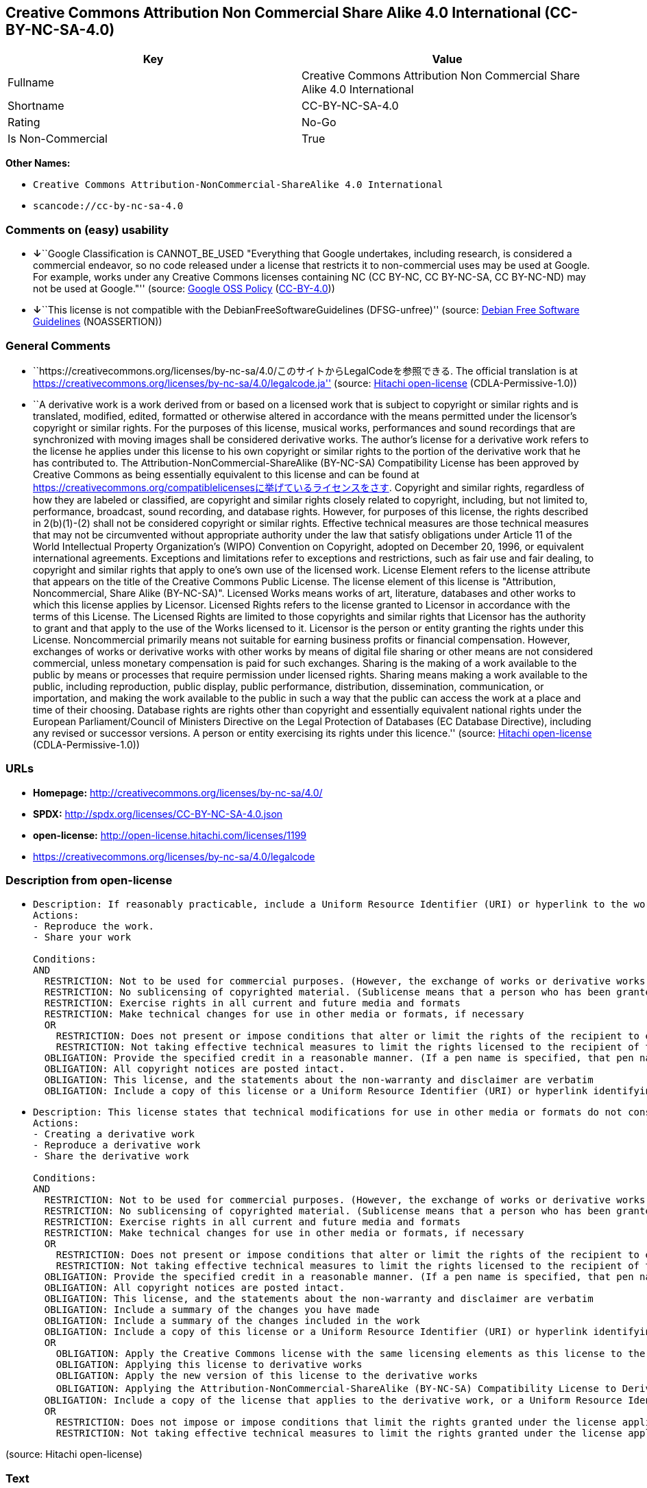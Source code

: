== Creative Commons Attribution Non Commercial Share Alike 4.0 International (CC-BY-NC-SA-4.0)

[cols=",",options="header",]
|===
|Key |Value
|Fullname |Creative Commons Attribution Non Commercial Share Alike 4.0
International

|Shortname |CC-BY-NC-SA-4.0

|Rating |No-Go

|Is Non-Commercial |True
|===

*Other Names:*

* `Creative Commons Attribution-NonCommercial-ShareAlike 4.0 International`
* `scancode://cc-by-nc-sa-4.0`

=== Comments on (easy) usability

* **↓**``Google Classification is CANNOT_BE_USED "Everything that Google
undertakes, including research, is considered a commercial endeavor, so
no code released under a license that restricts it to non-commercial
uses may be used at Google. For example, works under any Creative
Commons licenses containing NC (CC BY-NC, CC BY-NC-SA, CC BY-NC-ND) may
not be used at Google."'' (source:
https://opensource.google.com/docs/thirdparty/licenses/[Google OSS
Policy]
(https://creativecommons.org/licenses/by/4.0/legalcode[CC-BY-4.0]))
* **↓**``This license is not compatible with the
DebianFreeSoftwareGuidelines (DFSG-unfree)'' (source:
https://wiki.debian.org/DFSGLicenses[Debian Free Software Guidelines]
(NOASSERTION))

=== General Comments

* ``https://creativecommons.org/licenses/by-nc-sa/4.0/このサイトからLegalCodeを参照できる.
The official translation is at
https://creativecommons.org/licenses/by-nc-sa/4.0/legalcode.ja''
(source: https://github.com/Hitachi/open-license[Hitachi open-license]
(CDLA-Permissive-1.0))
* ``A derivative work is a work derived from or based on a licensed work
that is subject to copyright or similar rights and is translated,
modified, edited, formatted or otherwise altered in accordance with the
means permitted under the licensor's copyright or similar rights. For
the purposes of this license, musical works, performances and sound
recordings that are synchronized with moving images shall be considered
derivative works. The author's license for a derivative work refers to
the license he applies under this license to his own copyright or
similar rights to the portion of the derivative work that he has
contributed to. The Attribution-NonCommercial-ShareAlike (BY-NC-SA)
Compatibility License has been approved by Creative Commons as being
essentially equivalent to this license and can be found at
https://creativecommons.org/compatiblelicensesに挙げているライセンスをさす.
Copyright and similar rights, regardless of how they are labeled or
classified, are copyright and similar rights closely related to
copyright, including, but not limited to, performance, broadcast, sound
recording, and database rights. However, for purposes of this license,
the rights described in 2(b)(1)-(2) shall not be considered copyright or
similar rights. Effective technical measures are those technical
measures that may not be circumvented without appropriate authority
under the law that satisfy obligations under Article 11 of the World
Intellectual Property Organization's (WIPO) Convention on Copyright,
adopted on December 20, 1996, or equivalent international agreements.
Exceptions and limitations refer to exceptions and restrictions, such as
fair use and fair dealing, to copyright and similar rights that apply to
one's own use of the licensed work. License Element refers to the
license attribute that appears on the title of the Creative Commons
Public License. The license element of this license is "Attribution,
Noncommercial, Share Alike (BY-NC-SA)". Licensed Works means works of
art, literature, databases and other works to which this license applies
by Licensor. Licensed Rights refers to the license granted to Licensor
in accordance with the terms of this License. The Licensed Rights are
limited to those copyrights and similar rights that Licensor has the
authority to grant and that apply to the use of the Works licensed to
it. Licensor is the person or entity granting the rights under this
License. Noncommercial primarily means not suitable for earning business
profits or financial compensation. However, exchanges of works or
derivative works with other works by means of digital file sharing or
other means are not considered commercial, unless monetary compensation
is paid for such exchanges. Sharing is the making of a work available to
the public by means or processes that require permission under licensed
rights. Sharing means making a work available to the public, including
reproduction, public display, public performance, distribution,
dissemination, communication, or importation, and making the work
available to the public in such a way that the public can access the
work at a place and time of their choosing. Database rights are rights
other than copyright and essentially equivalent national rights under
the European Parliament/Council of Ministers Directive on the Legal
Protection of Databases (EC Database Directive), including any revised
or successor versions. A person or entity exercising its rights under
this licence.'' (source: https://github.com/Hitachi/open-license[Hitachi
open-license] (CDLA-Permissive-1.0))

=== URLs

* *Homepage:* http://creativecommons.org/licenses/by-nc-sa/4.0/
* *SPDX:* http://spdx.org/licenses/CC-BY-NC-SA-4.0.json
* *open-license:* http://open-license.hitachi.com/licenses/1199
* https://creativecommons.org/licenses/by-nc-sa/4.0/legalcode

=== Description from open-license

* {blank}
+
....
Description: If reasonably practicable, include a Uniform Resource Identifier (URI) or hyperlink to the work. The provision of credits, copyright notices, and information about this license may be satisfied in a manner that is reasonable in the medium, medium, and context in which the work is shared. For example, if there is a Uniform Resource Identifier (URI) or hyperlink containing the required information, the condition shall be satisfied by presenting the URI or hyperlink to the extent reasonably practicable. If the licensed rights include database rights, you are granted the right to extract, use, reproduce, and share all or substantial portions of the database, provided that you do not use it for commercial purposes. However, the database may not be used for commercial purposes. The exchange of works or derivative works with other works by means of digital file sharing or other means is not considered to be for commercial purposes unless monetary compensation is paid for the exchange. ● Copyright and similar rights, regardless of how they are labeled or classified, refer to copyright and similar rights closely related to copyright, including, but not limited to, performance, broadcast, sound recording and database rights. However, for purposes of this license, the rights described in 2(b)(1)-(2) shall not be considered copyright or similar rights. An effective technical measure is a technical measure that may not be circumvented without proper authorization under the law satisfying obligations under Article 11 of the World Intellectual Property Organization (WIPO) Convention on Copyright, adopted on 20 December 1996, or equivalent international agreements. Licensed Works are works of art, literature, databases and other works of authorship to which the Licensor applies this License. Licensed Rights refers to the license granted to Licensor in accordance with the terms of this License. The Licensed Rights are limited to the copyrights and similar rights that Licensor has the authority to grant and that apply to the use of works licensed to it. Licensor is the person or entity granting the rights under this License. Sharing means making a work available to the public by any means or process that requires a license for licensed rights. Sharing means making a work available to the public, including reproduction, public display, public performance, distribution, dissemination, communication, or importation, and in such a way as to enable the public to access the work at a place and time of their choosing. The term "database rights" refers to non-copyright or essentially equivalent national rights under the EC Database Directive on the legal protection of databases, including any revised or successor versions. itself is the person or entity exercising the rights under this licence.
Actions:
- Reproduce the work.
- Share your work

Conditions:
AND
  RESTRICTION: Not to be used for commercial purposes. (However, the exchange of works or derivative works with other works by means of digital file sharing or other means shall not be considered commercial, unless monetary compensation is paid for the exchange.)
  RESTRICTION: No sublicensing of copyrighted material. (Sublicense means that a person who has been granted this license re-grants the license so granted to a third party.)
  RESTRICTION: Exercise rights in all current and future media and formats
  RESTRICTION: Make technical changes for use in other media or formats, if necessary
  OR
    RESTRICTION: Does not present or impose conditions that alter or limit the rights of the recipient to exercise under this license
    RESTRICTION: Not taking effective technical measures to limit the rights licensed to the recipient of the work
  OBLIGATION: Provide the specified credit in a reasonable manner. (If a pen name is specified, that pen name is also included.)
  OBLIGATION: All copyright notices are posted intact.
  OBLIGATION: This license, and the statements about the non-warranty and disclaimer are verbatim
  OBLIGATION: Include a copy of this license or a Uniform Resource Identifier (URI) or hyperlink identifying this license

....
* {blank}
+
....
Description: This license states that technical modifications for use in other media or formats do not constitute the creation of a derivative work. Where reasonably practicable, include a Uniform Resource Identifier (URI) or hyperlink to the work. The provision of credits, copyright notices, and information about this license or modifications to the work may be satisfied in a manner that is reasonable in the medium, means, and context in which the work is shared. For example, if there is a Uniform Resource Identifier (URI) or hyperlink containing the required information, the condition shall be satisfied by presenting the URI or hyperlink to the extent reasonably practicable. If the licensed rights include database rights, you are granted the right to extract, use, reproduce, and share all or substantial portions of the database, provided that you do not use it for commercial purposes. However, the database may not be used for commercial purposes. The exchange of works or derivative works with other works through digital file sharing or other means shall not be considered for commercial purposes, unless monetary compensation is paid for the exchange. A database (but not its individual contents) shall be considered a derivative work if the database for which it holds database rights includes all or substantial parts of the database. A derivative work is a work that is subject to copyright or similar rights and that is derived from or based on a licensed work, such as a translation, modification, editing, alteration of form, etc., in accordance with the means permitted under the licensor's copyright or similar rights. For the purposes of this license, musical works, performances and sound recordings that are synchronized with moving images shall be considered derivative works. Copyright and similar rights, regardless of how they are labeled or classified, are closely related to copyright and similar rights, including, but not limited to, performance, broadcast, sound recording and database rights. However, for purposes of this license, the rights described in 2(b)(1)-(2) shall not be considered copyright or similar rights. An effective technical measure is a technical measure that may not be circumvented without proper authorization under the law satisfying obligations under Article 11 of the World Intellectual Property Organization (WIPO) Convention on Copyright, adopted on 20 December 1996, or equivalent international agreements. The License Element refers to the license attribute that appears on the title of the Creative Commons Public License. The license element of this license is "Attribution-NonCommercial-ShareAlike (BY-NC-SA)". The Licensed Works are works of art, literature, databases, and other works to which this license applies, including, but not limited to, artistic and literary works. Licensed Rights refers to the license granted to Licensor in accordance with the terms of this License. The Licensed Rights are limited to the copyrights and similar rights that Licensor has the authority to grant and that apply to the use of works licensed to it. Licensor is the person or entity granting the rights under this License. Noncommercial" primarily means not being eligible to receive business profits or financial compensation. However, an exchange of a work or derivative work with another work by means of digital file sharing or other means is not considered commercial, unless financial compensation is paid for the exchange. Sharing is the making of a work available to the public by means or processes that require permission under licensed rights. Sharing means making a work available to the public, including reproduction, public display, public performance, distribution, dissemination, communication, or importation, and making the work available to the public in such a way that the public can access it at a place and time of their choosing. The term "database rights" refers to non-copyright or essentially equivalent national rights under the EC Database Directive on the legal protection of databases, including any revised or successor versions. itself is the person or entity exercising the rights under this licence.
Actions:
- Creating a derivative work
- Reproduce a derivative work
- Share the derivative work

Conditions:
AND
  RESTRICTION: Not to be used for commercial purposes. (However, the exchange of works or derivative works with other works by means of digital file sharing or other means shall not be considered commercial, unless monetary compensation is paid for the exchange.)
  RESTRICTION: No sublicensing of copyrighted material. (Sublicense means that a person who has been granted this license re-grants the license so granted to a third party.)
  RESTRICTION: Exercise rights in all current and future media and formats
  RESTRICTION: Make technical changes for use in other media or formats, if necessary
  OR
    RESTRICTION: Does not present or impose conditions that alter or limit the rights of the recipient to exercise under this license
    RESTRICTION: Not taking effective technical measures to limit the rights licensed to the recipient of the work
  OBLIGATION: Provide the specified credit in a reasonable manner. (If a pen name is specified, that pen name is also included.)
  OBLIGATION: All copyright notices are posted intact.
  OBLIGATION: This license, and the statements about the non-warranty and disclaimer are verbatim
  OBLIGATION: Include a summary of the changes you have made
  OBLIGATION: Include a summary of the changes included in the work
  OBLIGATION: Include a copy of this license or a Uniform Resource Identifier (URI) or hyperlink identifying this license
  OR
    OBLIGATION: Apply the Creative Commons license with the same licensing elements as this license to the derivative works.
    OBLIGATION: Applying this license to derivative works
    OBLIGATION: Apply the new version of this license to the derivative works
    OBLIGATION: Applying the Attribution-NonCommercial-ShareAlike (BY-NC-SA) Compatibility License to Derivative Works (The Attribution-NonCommercial-ShareAlike (BY-NC-SA) compatible license is approved by Creative Commons as being essentially equivalent to this license and is available at https://creativecommons.org/compatiblelicensesに挙げているライセンスをさす.)
  OBLIGATION: Include a copy of the license that applies to the derivative work, or a Uniform Resource Identifier (URI) or hyperlink indicating the license that applies
  OR
    RESTRICTION: Does not impose or impose conditions that limit the rights granted under the license applicable to derivative works
    RESTRICTION: Not taking effective technical measures to limit the rights granted under the license applicable to derivative works

....

(source: Hitachi open-license)

=== Text

....
Attribution-NonCommercial-ShareAlike 4.0 International

=======================================================================

Creative Commons Corporation ("Creative Commons") is not a law firm and
does not provide legal services or legal advice. Distribution of
Creative Commons public licenses does not create a lawyer-client or
other relationship. Creative Commons makes its licenses and related
information available on an "as-is" basis. Creative Commons gives no
warranties regarding its licenses, any material licensed under their
terms and conditions, or any related information. Creative Commons
disclaims all liability for damages resulting from their use to the
fullest extent possible.

Using Creative Commons Public Licenses

Creative Commons public licenses provide a standard set of terms and
conditions that creators and other rights holders may use to share
original works of authorship and other material subject to copyright
and certain other rights specified in the public license below. The
following considerations are for informational purposes only, are not
exhaustive, and do not form part of our licenses.

     Considerations for licensors: Our public licenses are
     intended for use by those authorized to give the public
     permission to use material in ways otherwise restricted by
     copyright and certain other rights. Our licenses are
     irrevocable. Licensors should read and understand the terms
     and conditions of the license they choose before applying it.
     Licensors should also secure all rights necessary before
     applying our licenses so that the public can reuse the
     material as expected. Licensors should clearly mark any
     material not subject to the license. This includes other CC-
     licensed material, or material used under an exception or
     limitation to copyright. More considerations for licensors:
	wiki.creativecommons.org/Considerations_for_licensors

     Considerations for the public: By using one of our public
     licenses, a licensor grants the public permission to use the
     licensed material under specified terms and conditions. If
     the licensor's permission is not necessary for any reason--for
     example, because of any applicable exception or limitation to
     copyright--then that use is not regulated by the license. Our
     licenses grant only permissions under copyright and certain
     other rights that a licensor has authority to grant. Use of
     the licensed material may still be restricted for other
     reasons, including because others have copyright or other
     rights in the material. A licensor may make special requests,
     such as asking that all changes be marked or described.
     Although not required by our licenses, you are encouraged to
     respect those requests where reasonable. More considerations
     for the public: 
	wiki.creativecommons.org/Considerations_for_licensees

=======================================================================

Creative Commons Attribution-NonCommercial-ShareAlike 4.0 International
Public License

By exercising the Licensed Rights (defined below), You accept and agree
to be bound by the terms and conditions of this Creative Commons
Attribution-NonCommercial-ShareAlike 4.0 International Public License
("Public License"). To the extent this Public License may be
interpreted as a contract, You are granted the Licensed Rights in
consideration of Your acceptance of these terms and conditions, and the
Licensor grants You such rights in consideration of benefits the
Licensor receives from making the Licensed Material available under
these terms and conditions.


Section 1 -- Definitions.

  a. Adapted Material means material subject to Copyright and Similar
     Rights that is derived from or based upon the Licensed Material
     and in which the Licensed Material is translated, altered,
     arranged, transformed, or otherwise modified in a manner requiring
     permission under the Copyright and Similar Rights held by the
     Licensor. For purposes of this Public License, where the Licensed
     Material is a musical work, performance, or sound recording,
     Adapted Material is always produced where the Licensed Material is
     synched in timed relation with a moving image.

  b. Adapter's License means the license You apply to Your Copyright
     and Similar Rights in Your contributions to Adapted Material in
     accordance with the terms and conditions of this Public License.

  c. BY-NC-SA Compatible License means a license listed at
     creativecommons.org/compatiblelicenses, approved by Creative
     Commons as essentially the equivalent of this Public License.

  d. Copyright and Similar Rights means copyright and/or similar rights
     closely related to copyright including, without limitation,
     performance, broadcast, sound recording, and Sui Generis Database
     Rights, without regard to how the rights are labeled or
     categorized. For purposes of this Public License, the rights
     specified in Section 2(b)(1)-(2) are not Copyright and Similar
     Rights.

  e. Effective Technological Measures means those measures that, in the
     absence of proper authority, may not be circumvented under laws
     fulfilling obligations under Article 11 of the WIPO Copyright
     Treaty adopted on December 20, 1996, and/or similar international
     agreements.

  f. Exceptions and Limitations means fair use, fair dealing, and/or
     any other exception or limitation to Copyright and Similar Rights
     that applies to Your use of the Licensed Material.

  g. License Elements means the license attributes listed in the name
     of a Creative Commons Public License. The License Elements of this
     Public License are Attribution, NonCommercial, and ShareAlike.

  h. Licensed Material means the artistic or literary work, database,
     or other material to which the Licensor applied this Public
     License.

  i. Licensed Rights means the rights granted to You subject to the
     terms and conditions of this Public License, which are limited to
     all Copyright and Similar Rights that apply to Your use of the
     Licensed Material and that the Licensor has authority to license.

  j. Licensor means the individual(s) or entity(ies) granting rights
     under this Public License.

  k. NonCommercial means not primarily intended for or directed towards
     commercial advantage or monetary compensation. For purposes of
     this Public License, the exchange of the Licensed Material for
     other material subject to Copyright and Similar Rights by digital
     file-sharing or similar means is NonCommercial provided there is
     no payment of monetary compensation in connection with the
     exchange.

  l. Share means to provide material to the public by any means or
     process that requires permission under the Licensed Rights, such
     as reproduction, public display, public performance, distribution,
     dissemination, communication, or importation, and to make material
     available to the public including in ways that members of the
     public may access the material from a place and at a time
     individually chosen by them.

  m. Sui Generis Database Rights means rights other than copyright
     resulting from Directive 96/9/EC of the European Parliament and of
     the Council of 11 March 1996 on the legal protection of databases,
     as amended and/or succeeded, as well as other essentially
     equivalent rights anywhere in the world.

  n. You means the individual or entity exercising the Licensed Rights
     under this Public License. Your has a corresponding meaning.


Section 2 -- Scope.

  a. License grant.

       1. Subject to the terms and conditions of this Public License,
          the Licensor hereby grants You a worldwide, royalty-free,
          non-sublicensable, non-exclusive, irrevocable license to
          exercise the Licensed Rights in the Licensed Material to:

            a. reproduce and Share the Licensed Material, in whole or
               in part, for NonCommercial purposes only; and

            b. produce, reproduce, and Share Adapted Material for
               NonCommercial purposes only.

       2. Exceptions and Limitations. For the avoidance of doubt, where
          Exceptions and Limitations apply to Your use, this Public
          License does not apply, and You do not need to comply with
          its terms and conditions.

       3. Term. The term of this Public License is specified in Section
          6(a).

       4. Media and formats; technical modifications allowed. The
          Licensor authorizes You to exercise the Licensed Rights in
          all media and formats whether now known or hereafter created,
          and to make technical modifications necessary to do so. The
          Licensor waives and/or agrees not to assert any right or
          authority to forbid You from making technical modifications
          necessary to exercise the Licensed Rights, including
          technical modifications necessary to circumvent Effective
          Technological Measures. For purposes of this Public License,
          simply making modifications authorized by this Section 2(a)
          (4) never produces Adapted Material.

       5. Downstream recipients.

            a. Offer from the Licensor -- Licensed Material. Every
               recipient of the Licensed Material automatically
               receives an offer from the Licensor to exercise the
               Licensed Rights under the terms and conditions of this
               Public License.

            b. Additional offer from the Licensor -- Adapted Material.
               Every recipient of Adapted Material from You
               automatically receives an offer from the Licensor to
               exercise the Licensed Rights in the Adapted Material
               under the conditions of the Adapter's License You apply.

            c. No downstream restrictions. You may not offer or impose
               any additional or different terms or conditions on, or
               apply any Effective Technological Measures to, the
               Licensed Material if doing so restricts exercise of the
               Licensed Rights by any recipient of the Licensed
               Material.

       6. No endorsement. Nothing in this Public License constitutes or
          may be construed as permission to assert or imply that You
          are, or that Your use of the Licensed Material is, connected
          with, or sponsored, endorsed, or granted official status by,
          the Licensor or others designated to receive attribution as
          provided in Section 3(a)(1)(A)(i).

  b. Other rights.

       1. Moral rights, such as the right of integrity, are not
          licensed under this Public License, nor are publicity,
          privacy, and/or other similar personality rights; however, to
          the extent possible, the Licensor waives and/or agrees not to
          assert any such rights held by the Licensor to the limited
          extent necessary to allow You to exercise the Licensed
          Rights, but not otherwise.

       2. Patent and trademark rights are not licensed under this
          Public License.

       3. To the extent possible, the Licensor waives any right to
          collect royalties from You for the exercise of the Licensed
          Rights, whether directly or through a collecting society
          under any voluntary or waivable statutory or compulsory
          licensing scheme. In all other cases the Licensor expressly
          reserves any right to collect such royalties, including when
          the Licensed Material is used other than for NonCommercial
          purposes.


Section 3 -- License Conditions.

Your exercise of the Licensed Rights is expressly made subject to the
following conditions.

  a. Attribution.

       1. If You Share the Licensed Material (including in modified
          form), You must:

            a. retain the following if it is supplied by the Licensor
               with the Licensed Material:

                 i. identification of the creator(s) of the Licensed
                    Material and any others designated to receive
                    attribution, in any reasonable manner requested by
                    the Licensor (including by pseudonym if
                    designated);

                ii. a copyright notice;

               iii. a notice that refers to this Public License;

                iv. a notice that refers to the disclaimer of
                    warranties;

                 v. a URI or hyperlink to the Licensed Material to the
                    extent reasonably practicable;

            b. indicate if You modified the Licensed Material and
               retain an indication of any previous modifications; and

            c. indicate the Licensed Material is licensed under this
               Public License, and include the text of, or the URI or
               hyperlink to, this Public License.

       2. You may satisfy the conditions in Section 3(a)(1) in any
          reasonable manner based on the medium, means, and context in
          which You Share the Licensed Material. For example, it may be
          reasonable to satisfy the conditions by providing a URI or
          hyperlink to a resource that includes the required
          information.
       3. If requested by the Licensor, You must remove any of the
          information required by Section 3(a)(1)(A) to the extent
          reasonably practicable.

  b. ShareAlike.

     In addition to the conditions in Section 3(a), if You Share
     Adapted Material You produce, the following conditions also apply.

       1. The Adapter's License You apply must be a Creative Commons
          license with the same License Elements, this version or
          later, or a BY-NC-SA Compatible License.

       2. You must include the text of, or the URI or hyperlink to, the
          Adapter's License You apply. You may satisfy this condition
          in any reasonable manner based on the medium, means, and
          context in which You Share Adapted Material.

       3. You may not offer or impose any additional or different terms
          or conditions on, or apply any Effective Technological
          Measures to, Adapted Material that restrict exercise of the
          rights granted under the Adapter's License You apply.


Section 4 -- Sui Generis Database Rights.

Where the Licensed Rights include Sui Generis Database Rights that
apply to Your use of the Licensed Material:

  a. for the avoidance of doubt, Section 2(a)(1) grants You the right
     to extract, reuse, reproduce, and Share all or a substantial
     portion of the contents of the database for NonCommercial purposes
     only;

  b. if You include all or a substantial portion of the database
     contents in a database in which You have Sui Generis Database
     Rights, then the database in which You have Sui Generis Database
     Rights (but not its individual contents) is Adapted Material,
     including for purposes of Section 3(b); and

  c. You must comply with the conditions in Section 3(a) if You Share
     all or a substantial portion of the contents of the database.

For the avoidance of doubt, this Section 4 supplements and does not
replace Your obligations under this Public License where the Licensed
Rights include other Copyright and Similar Rights.


Section 5 -- Disclaimer of Warranties and Limitation of Liability.

  a. UNLESS OTHERWISE SEPARATELY UNDERTAKEN BY THE LICENSOR, TO THE
     EXTENT POSSIBLE, THE LICENSOR OFFERS THE LICENSED MATERIAL AS-IS
     AND AS-AVAILABLE, AND MAKES NO REPRESENTATIONS OR WARRANTIES OF
     ANY KIND CONCERNING THE LICENSED MATERIAL, WHETHER EXPRESS,
     IMPLIED, STATUTORY, OR OTHER. THIS INCLUDES, WITHOUT LIMITATION,
     WARRANTIES OF TITLE, MERCHANTABILITY, FITNESS FOR A PARTICULAR
     PURPOSE, NON-INFRINGEMENT, ABSENCE OF LATENT OR OTHER DEFECTS,
     ACCURACY, OR THE PRESENCE OR ABSENCE OF ERRORS, WHETHER OR NOT
     KNOWN OR DISCOVERABLE. WHERE DISCLAIMERS OF WARRANTIES ARE NOT
     ALLOWED IN FULL OR IN PART, THIS DISCLAIMER MAY NOT APPLY TO YOU.

  b. TO THE EXTENT POSSIBLE, IN NO EVENT WILL THE LICENSOR BE LIABLE
     TO YOU ON ANY LEGAL THEORY (INCLUDING, WITHOUT LIMITATION,
     NEGLIGENCE) OR OTHERWISE FOR ANY DIRECT, SPECIAL, INDIRECT,
     INCIDENTAL, CONSEQUENTIAL, PUNITIVE, EXEMPLARY, OR OTHER LOSSES,
     COSTS, EXPENSES, OR DAMAGES ARISING OUT OF THIS PUBLIC LICENSE OR
     USE OF THE LICENSED MATERIAL, EVEN IF THE LICENSOR HAS BEEN
     ADVISED OF THE POSSIBILITY OF SUCH LOSSES, COSTS, EXPENSES, OR
     DAMAGES. WHERE A LIMITATION OF LIABILITY IS NOT ALLOWED IN FULL OR
     IN PART, THIS LIMITATION MAY NOT APPLY TO YOU.

  c. The disclaimer of warranties and limitation of liability provided
     above shall be interpreted in a manner that, to the extent
     possible, most closely approximates an absolute disclaimer and
     waiver of all liability.


Section 6 -- Term and Termination.

  a. This Public License applies for the term of the Copyright and
     Similar Rights licensed here. However, if You fail to comply with
     this Public License, then Your rights under this Public License
     terminate automatically.

  b. Where Your right to use the Licensed Material has terminated under
     Section 6(a), it reinstates:

       1. automatically as of the date the violation is cured, provided
          it is cured within 30 days of Your discovery of the
          violation; or

       2. upon express reinstatement by the Licensor.

     For the avoidance of doubt, this Section 6(b) does not affect any
     right the Licensor may have to seek remedies for Your violations
     of this Public License.

  c. For the avoidance of doubt, the Licensor may also offer the
     Licensed Material under separate terms or conditions or stop
     distributing the Licensed Material at any time; however, doing so
     will not terminate this Public License.

  d. Sections 1, 5, 6, 7, and 8 survive termination of this Public
     License.


Section 7 -- Other Terms and Conditions.

  a. The Licensor shall not be bound by any additional or different
     terms or conditions communicated by You unless expressly agreed.

  b. Any arrangements, understandings, or agreements regarding the
     Licensed Material not stated herein are separate from and
     independent of the terms and conditions of this Public License.


Section 8 -- Interpretation.

  a. For the avoidance of doubt, this Public License does not, and
     shall not be interpreted to, reduce, limit, restrict, or impose
     conditions on any use of the Licensed Material that could lawfully
     be made without permission under this Public License.

  b. To the extent possible, if any provision of this Public License is
     deemed unenforceable, it shall be automatically reformed to the
     minimum extent necessary to make it enforceable. If the provision
     cannot be reformed, it shall be severed from this Public License
     without affecting the enforceability of the remaining terms and
     conditions.

  c. No term or condition of this Public License will be waived and no
     failure to comply consented to unless expressly agreed to by the
     Licensor.

  d. Nothing in this Public License constitutes or may be interpreted
     as a limitation upon, or waiver of, any privileges and immunities
     that apply to the Licensor or You, including from the legal
     processes of any jurisdiction or authority.

=======================================================================

Creative Commons is not a party to its public
licenses. Notwithstanding, Creative Commons may elect to apply one of
its public licenses to material it publishes and in those instances
will be considered the “Licensor.” The text of the Creative Commons
public licenses is dedicated to the public domain under the CC0 Public
Domain Dedication. Except for the limited purpose of indicating that
material is shared under a Creative Commons public license or as
otherwise permitted by the Creative Commons policies published at
creativecommons.org/policies, Creative Commons does not authorize the
use of the trademark "Creative Commons" or any other trademark or logo
of Creative Commons without its prior written consent including,
without limitation, in connection with any unauthorized modifications
to any of its public licenses or any other arrangements,
understandings, or agreements concerning use of licensed material. For
the avoidance of doubt, this paragraph does not form part of the
public licenses.

Creative Commons may be contacted at creativecommons.org.
....

'''''

=== Raw Data

==== Facts

* LicenseName
* Override
* https://wiki.debian.org/DFSGLicenses[Debian Free Software Guidelines]
(NOASSERTION)
* https://opensource.google.com/docs/thirdparty/licenses/[Google OSS
Policy]
(https://creativecommons.org/licenses/by/4.0/legalcode[CC-BY-4.0])
* https://github.com/Hitachi/open-license[Hitachi open-license]
(CDLA-Permissive-1.0)
* https://spdx.org/licenses/CC-BY-NC-SA-4.0.html[SPDX] (all data [in
this repository] is generated)
* https://github.com/nexB/scancode-toolkit/blob/develop/src/licensedcode/data/licenses/cc-by-nc-sa-4.0.yml[Scancode]
(CC0-1.0)

==== Raw JSON

....
{
    "__impliedNames": [
        "CC-BY-NC-SA-4.0",
        "Creative Commons Attribution-NonCommercial-ShareAlike 4.0 International",
        "Creative Commons Attribution Non Commercial Share Alike 4.0 International",
        "scancode://cc-by-nc-sa-4.0"
    ],
    "__impliedId": "CC-BY-NC-SA-4.0",
    "__impliedAmbiguousNames": [
        "Creative Commons Attribution-Non Commercial-Share Alike (CC-by-nc-sa)"
    ],
    "__impliedRatingState": [
        [
            "Override",
            {
                "tag": "FinalRating",
                "contents": {
                    "tag": "RNoGo"
                }
            }
        ]
    ],
    "__impliedComments": [
        [
            "Hitachi open-license",
            [
                "https://creativecommons.org/licenses/by-nc-sa/4.0/このサイトからLegalCodeを参照できる. The official translation is at https://creativecommons.org/licenses/by-nc-sa/4.0/legalcode.ja",
                "A derivative work is a work derived from or based on a licensed work that is subject to copyright or similar rights and is translated, modified, edited, formatted or otherwise altered in accordance with the means permitted under the licensor's copyright or similar rights. For the purposes of this license, musical works, performances and sound recordings that are synchronized with moving images shall be considered derivative works. The author's license for a derivative work refers to the license he applies under this license to his own copyright or similar rights to the portion of the derivative work that he has contributed to. The Attribution-NonCommercial-ShareAlike (BY-NC-SA) Compatibility License has been approved by Creative Commons as being essentially equivalent to this license and can be found at https://creativecommons.org/compatiblelicensesに挙げているライセンスをさす. Copyright and similar rights, regardless of how they are labeled or classified, are copyright and similar rights closely related to copyright, including, but not limited to, performance, broadcast, sound recording, and database rights. However, for purposes of this license, the rights described in 2(b)(1)-(2) shall not be considered copyright or similar rights. Effective technical measures are those technical measures that may not be circumvented without appropriate authority under the law that satisfy obligations under Article 11 of the World Intellectual Property Organization's (WIPO) Convention on Copyright, adopted on December 20, 1996, or equivalent international agreements. Exceptions and limitations refer to exceptions and restrictions, such as fair use and fair dealing, to copyright and similar rights that apply to one's own use of the licensed work. License Element refers to the license attribute that appears on the title of the Creative Commons Public License. The license element of this license is \"Attribution, Noncommercial, Share Alike (BY-NC-SA)\". Licensed Works means works of art, literature, databases and other works to which this license applies by Licensor. Licensed Rights refers to the license granted to Licensor in accordance with the terms of this License. The Licensed Rights are limited to those copyrights and similar rights that Licensor has the authority to grant and that apply to the use of the Works licensed to it. Licensor is the person or entity granting the rights under this License. Noncommercial primarily means not suitable for earning business profits or financial compensation. However, exchanges of works or derivative works with other works by means of digital file sharing or other means are not considered commercial, unless monetary compensation is paid for such exchanges. Sharing is the making of a work available to the public by means or processes that require permission under licensed rights. Sharing means making a work available to the public, including reproduction, public display, public performance, distribution, dissemination, communication, or importation, and making the work available to the public in such a way that the public can access the work at a place and time of their choosing. Database rights are rights other than copyright and essentially equivalent national rights under the European Parliament/Council of Ministers Directive on the Legal Protection of Databases (EC Database Directive), including any revised or successor versions. A person or entity exercising its rights under this licence."
            ]
        ]
    ],
    "__impliedNonCommercial": true,
    "facts": {
        "LicenseName": {
            "implications": {
                "__impliedNames": [
                    "CC-BY-NC-SA-4.0"
                ],
                "__impliedId": "CC-BY-NC-SA-4.0"
            },
            "shortname": "CC-BY-NC-SA-4.0",
            "otherNames": []
        },
        "SPDX": {
            "isSPDXLicenseDeprecated": false,
            "spdxFullName": "Creative Commons Attribution Non Commercial Share Alike 4.0 International",
            "spdxDetailsURL": "http://spdx.org/licenses/CC-BY-NC-SA-4.0.json",
            "_sourceURL": "https://spdx.org/licenses/CC-BY-NC-SA-4.0.html",
            "spdxLicIsOSIApproved": false,
            "spdxSeeAlso": [
                "https://creativecommons.org/licenses/by-nc-sa/4.0/legalcode"
            ],
            "_implications": {
                "__impliedNames": [
                    "CC-BY-NC-SA-4.0",
                    "Creative Commons Attribution Non Commercial Share Alike 4.0 International"
                ],
                "__impliedId": "CC-BY-NC-SA-4.0",
                "__isOsiApproved": false,
                "__impliedURLs": [
                    [
                        "SPDX",
                        "http://spdx.org/licenses/CC-BY-NC-SA-4.0.json"
                    ],
                    [
                        null,
                        "https://creativecommons.org/licenses/by-nc-sa/4.0/legalcode"
                    ]
                ]
            },
            "spdxLicenseId": "CC-BY-NC-SA-4.0"
        },
        "Scancode": {
            "otherUrls": [
                "https://creativecommons.org/licenses/by-nc-sa/4.0/legalcode"
            ],
            "homepageUrl": "http://creativecommons.org/licenses/by-nc-sa/4.0/",
            "shortName": "CC-BY-NC-SA-4.0",
            "textUrls": null,
            "text": "Attribution-NonCommercial-ShareAlike 4.0 International\n\n=======================================================================\n\nCreative Commons Corporation (\"Creative Commons\") is not a law firm and\ndoes not provide legal services or legal advice. Distribution of\nCreative Commons public licenses does not create a lawyer-client or\nother relationship. Creative Commons makes its licenses and related\ninformation available on an \"as-is\" basis. Creative Commons gives no\nwarranties regarding its licenses, any material licensed under their\nterms and conditions, or any related information. Creative Commons\ndisclaims all liability for damages resulting from their use to the\nfullest extent possible.\n\nUsing Creative Commons Public Licenses\n\nCreative Commons public licenses provide a standard set of terms and\nconditions that creators and other rights holders may use to share\noriginal works of authorship and other material subject to copyright\nand certain other rights specified in the public license below. The\nfollowing considerations are for informational purposes only, are not\nexhaustive, and do not form part of our licenses.\n\n     Considerations for licensors: Our public licenses are\n     intended for use by those authorized to give the public\n     permission to use material in ways otherwise restricted by\n     copyright and certain other rights. Our licenses are\n     irrevocable. Licensors should read and understand the terms\n     and conditions of the license they choose before applying it.\n     Licensors should also secure all rights necessary before\n     applying our licenses so that the public can reuse the\n     material as expected. Licensors should clearly mark any\n     material not subject to the license. This includes other CC-\n     licensed material, or material used under an exception or\n     limitation to copyright. More considerations for licensors:\n\twiki.creativecommons.org/Considerations_for_licensors\n\n     Considerations for the public: By using one of our public\n     licenses, a licensor grants the public permission to use the\n     licensed material under specified terms and conditions. If\n     the licensor's permission is not necessary for any reason--for\n     example, because of any applicable exception or limitation to\n     copyright--then that use is not regulated by the license. Our\n     licenses grant only permissions under copyright and certain\n     other rights that a licensor has authority to grant. Use of\n     the licensed material may still be restricted for other\n     reasons, including because others have copyright or other\n     rights in the material. A licensor may make special requests,\n     such as asking that all changes be marked or described.\n     Although not required by our licenses, you are encouraged to\n     respect those requests where reasonable. More considerations\n     for the public: \n\twiki.creativecommons.org/Considerations_for_licensees\n\n=======================================================================\n\nCreative Commons Attribution-NonCommercial-ShareAlike 4.0 International\nPublic License\n\nBy exercising the Licensed Rights (defined below), You accept and agree\nto be bound by the terms and conditions of this Creative Commons\nAttribution-NonCommercial-ShareAlike 4.0 International Public License\n(\"Public License\"). To the extent this Public License may be\ninterpreted as a contract, You are granted the Licensed Rights in\nconsideration of Your acceptance of these terms and conditions, and the\nLicensor grants You such rights in consideration of benefits the\nLicensor receives from making the Licensed Material available under\nthese terms and conditions.\n\n\nSection 1 -- Definitions.\n\n  a. Adapted Material means material subject to Copyright and Similar\n     Rights that is derived from or based upon the Licensed Material\n     and in which the Licensed Material is translated, altered,\n     arranged, transformed, or otherwise modified in a manner requiring\n     permission under the Copyright and Similar Rights held by the\n     Licensor. For purposes of this Public License, where the Licensed\n     Material is a musical work, performance, or sound recording,\n     Adapted Material is always produced where the Licensed Material is\n     synched in timed relation with a moving image.\n\n  b. Adapter's License means the license You apply to Your Copyright\n     and Similar Rights in Your contributions to Adapted Material in\n     accordance with the terms and conditions of this Public License.\n\n  c. BY-NC-SA Compatible License means a license listed at\n     creativecommons.org/compatiblelicenses, approved by Creative\n     Commons as essentially the equivalent of this Public License.\n\n  d. Copyright and Similar Rights means copyright and/or similar rights\n     closely related to copyright including, without limitation,\n     performance, broadcast, sound recording, and Sui Generis Database\n     Rights, without regard to how the rights are labeled or\n     categorized. For purposes of this Public License, the rights\n     specified in Section 2(b)(1)-(2) are not Copyright and Similar\n     Rights.\n\n  e. Effective Technological Measures means those measures that, in the\n     absence of proper authority, may not be circumvented under laws\n     fulfilling obligations under Article 11 of the WIPO Copyright\n     Treaty adopted on December 20, 1996, and/or similar international\n     agreements.\n\n  f. Exceptions and Limitations means fair use, fair dealing, and/or\n     any other exception or limitation to Copyright and Similar Rights\n     that applies to Your use of the Licensed Material.\n\n  g. License Elements means the license attributes listed in the name\n     of a Creative Commons Public License. The License Elements of this\n     Public License are Attribution, NonCommercial, and ShareAlike.\n\n  h. Licensed Material means the artistic or literary work, database,\n     or other material to which the Licensor applied this Public\n     License.\n\n  i. Licensed Rights means the rights granted to You subject to the\n     terms and conditions of this Public License, which are limited to\n     all Copyright and Similar Rights that apply to Your use of the\n     Licensed Material and that the Licensor has authority to license.\n\n  j. Licensor means the individual(s) or entity(ies) granting rights\n     under this Public License.\n\n  k. NonCommercial means not primarily intended for or directed towards\n     commercial advantage or monetary compensation. For purposes of\n     this Public License, the exchange of the Licensed Material for\n     other material subject to Copyright and Similar Rights by digital\n     file-sharing or similar means is NonCommercial provided there is\n     no payment of monetary compensation in connection with the\n     exchange.\n\n  l. Share means to provide material to the public by any means or\n     process that requires permission under the Licensed Rights, such\n     as reproduction, public display, public performance, distribution,\n     dissemination, communication, or importation, and to make material\n     available to the public including in ways that members of the\n     public may access the material from a place and at a time\n     individually chosen by them.\n\n  m. Sui Generis Database Rights means rights other than copyright\n     resulting from Directive 96/9/EC of the European Parliament and of\n     the Council of 11 March 1996 on the legal protection of databases,\n     as amended and/or succeeded, as well as other essentially\n     equivalent rights anywhere in the world.\n\n  n. You means the individual or entity exercising the Licensed Rights\n     under this Public License. Your has a corresponding meaning.\n\n\nSection 2 -- Scope.\n\n  a. License grant.\n\n       1. Subject to the terms and conditions of this Public License,\n          the Licensor hereby grants You a worldwide, royalty-free,\n          non-sublicensable, non-exclusive, irrevocable license to\n          exercise the Licensed Rights in the Licensed Material to:\n\n            a. reproduce and Share the Licensed Material, in whole or\n               in part, for NonCommercial purposes only; and\n\n            b. produce, reproduce, and Share Adapted Material for\n               NonCommercial purposes only.\n\n       2. Exceptions and Limitations. For the avoidance of doubt, where\n          Exceptions and Limitations apply to Your use, this Public\n          License does not apply, and You do not need to comply with\n          its terms and conditions.\n\n       3. Term. The term of this Public License is specified in Section\n          6(a).\n\n       4. Media and formats; technical modifications allowed. The\n          Licensor authorizes You to exercise the Licensed Rights in\n          all media and formats whether now known or hereafter created,\n          and to make technical modifications necessary to do so. The\n          Licensor waives and/or agrees not to assert any right or\n          authority to forbid You from making technical modifications\n          necessary to exercise the Licensed Rights, including\n          technical modifications necessary to circumvent Effective\n          Technological Measures. For purposes of this Public License,\n          simply making modifications authorized by this Section 2(a)\n          (4) never produces Adapted Material.\n\n       5. Downstream recipients.\n\n            a. Offer from the Licensor -- Licensed Material. Every\n               recipient of the Licensed Material automatically\n               receives an offer from the Licensor to exercise the\n               Licensed Rights under the terms and conditions of this\n               Public License.\n\n            b. Additional offer from the Licensor -- Adapted Material.\n               Every recipient of Adapted Material from You\n               automatically receives an offer from the Licensor to\n               exercise the Licensed Rights in the Adapted Material\n               under the conditions of the Adapter's License You apply.\n\n            c. No downstream restrictions. You may not offer or impose\n               any additional or different terms or conditions on, or\n               apply any Effective Technological Measures to, the\n               Licensed Material if doing so restricts exercise of the\n               Licensed Rights by any recipient of the Licensed\n               Material.\n\n       6. No endorsement. Nothing in this Public License constitutes or\n          may be construed as permission to assert or imply that You\n          are, or that Your use of the Licensed Material is, connected\n          with, or sponsored, endorsed, or granted official status by,\n          the Licensor or others designated to receive attribution as\n          provided in Section 3(a)(1)(A)(i).\n\n  b. Other rights.\n\n       1. Moral rights, such as the right of integrity, are not\n          licensed under this Public License, nor are publicity,\n          privacy, and/or other similar personality rights; however, to\n          the extent possible, the Licensor waives and/or agrees not to\n          assert any such rights held by the Licensor to the limited\n          extent necessary to allow You to exercise the Licensed\n          Rights, but not otherwise.\n\n       2. Patent and trademark rights are not licensed under this\n          Public License.\n\n       3. To the extent possible, the Licensor waives any right to\n          collect royalties from You for the exercise of the Licensed\n          Rights, whether directly or through a collecting society\n          under any voluntary or waivable statutory or compulsory\n          licensing scheme. In all other cases the Licensor expressly\n          reserves any right to collect such royalties, including when\n          the Licensed Material is used other than for NonCommercial\n          purposes.\n\n\nSection 3 -- License Conditions.\n\nYour exercise of the Licensed Rights is expressly made subject to the\nfollowing conditions.\n\n  a. Attribution.\n\n       1. If You Share the Licensed Material (including in modified\n          form), You must:\n\n            a. retain the following if it is supplied by the Licensor\n               with the Licensed Material:\n\n                 i. identification of the creator(s) of the Licensed\n                    Material and any others designated to receive\n                    attribution, in any reasonable manner requested by\n                    the Licensor (including by pseudonym if\n                    designated);\n\n                ii. a copyright notice;\n\n               iii. a notice that refers to this Public License;\n\n                iv. a notice that refers to the disclaimer of\n                    warranties;\n\n                 v. a URI or hyperlink to the Licensed Material to the\n                    extent reasonably practicable;\n\n            b. indicate if You modified the Licensed Material and\n               retain an indication of any previous modifications; and\n\n            c. indicate the Licensed Material is licensed under this\n               Public License, and include the text of, or the URI or\n               hyperlink to, this Public License.\n\n       2. You may satisfy the conditions in Section 3(a)(1) in any\n          reasonable manner based on the medium, means, and context in\n          which You Share the Licensed Material. For example, it may be\n          reasonable to satisfy the conditions by providing a URI or\n          hyperlink to a resource that includes the required\n          information.\n       3. If requested by the Licensor, You must remove any of the\n          information required by Section 3(a)(1)(A) to the extent\n          reasonably practicable.\n\n  b. ShareAlike.\n\n     In addition to the conditions in Section 3(a), if You Share\n     Adapted Material You produce, the following conditions also apply.\n\n       1. The Adapter's License You apply must be a Creative Commons\n          license with the same License Elements, this version or\n          later, or a BY-NC-SA Compatible License.\n\n       2. You must include the text of, or the URI or hyperlink to, the\n          Adapter's License You apply. You may satisfy this condition\n          in any reasonable manner based on the medium, means, and\n          context in which You Share Adapted Material.\n\n       3. You may not offer or impose any additional or different terms\n          or conditions on, or apply any Effective Technological\n          Measures to, Adapted Material that restrict exercise of the\n          rights granted under the Adapter's License You apply.\n\n\nSection 4 -- Sui Generis Database Rights.\n\nWhere the Licensed Rights include Sui Generis Database Rights that\napply to Your use of the Licensed Material:\n\n  a. for the avoidance of doubt, Section 2(a)(1) grants You the right\n     to extract, reuse, reproduce, and Share all or a substantial\n     portion of the contents of the database for NonCommercial purposes\n     only;\n\n  b. if You include all or a substantial portion of the database\n     contents in a database in which You have Sui Generis Database\n     Rights, then the database in which You have Sui Generis Database\n     Rights (but not its individual contents) is Adapted Material,\n     including for purposes of Section 3(b); and\n\n  c. You must comply with the conditions in Section 3(a) if You Share\n     all or a substantial portion of the contents of the database.\n\nFor the avoidance of doubt, this Section 4 supplements and does not\nreplace Your obligations under this Public License where the Licensed\nRights include other Copyright and Similar Rights.\n\n\nSection 5 -- Disclaimer of Warranties and Limitation of Liability.\n\n  a. UNLESS OTHERWISE SEPARATELY UNDERTAKEN BY THE LICENSOR, TO THE\n     EXTENT POSSIBLE, THE LICENSOR OFFERS THE LICENSED MATERIAL AS-IS\n     AND AS-AVAILABLE, AND MAKES NO REPRESENTATIONS OR WARRANTIES OF\n     ANY KIND CONCERNING THE LICENSED MATERIAL, WHETHER EXPRESS,\n     IMPLIED, STATUTORY, OR OTHER. THIS INCLUDES, WITHOUT LIMITATION,\n     WARRANTIES OF TITLE, MERCHANTABILITY, FITNESS FOR A PARTICULAR\n     PURPOSE, NON-INFRINGEMENT, ABSENCE OF LATENT OR OTHER DEFECTS,\n     ACCURACY, OR THE PRESENCE OR ABSENCE OF ERRORS, WHETHER OR NOT\n     KNOWN OR DISCOVERABLE. WHERE DISCLAIMERS OF WARRANTIES ARE NOT\n     ALLOWED IN FULL OR IN PART, THIS DISCLAIMER MAY NOT APPLY TO YOU.\n\n  b. TO THE EXTENT POSSIBLE, IN NO EVENT WILL THE LICENSOR BE LIABLE\n     TO YOU ON ANY LEGAL THEORY (INCLUDING, WITHOUT LIMITATION,\n     NEGLIGENCE) OR OTHERWISE FOR ANY DIRECT, SPECIAL, INDIRECT,\n     INCIDENTAL, CONSEQUENTIAL, PUNITIVE, EXEMPLARY, OR OTHER LOSSES,\n     COSTS, EXPENSES, OR DAMAGES ARISING OUT OF THIS PUBLIC LICENSE OR\n     USE OF THE LICENSED MATERIAL, EVEN IF THE LICENSOR HAS BEEN\n     ADVISED OF THE POSSIBILITY OF SUCH LOSSES, COSTS, EXPENSES, OR\n     DAMAGES. WHERE A LIMITATION OF LIABILITY IS NOT ALLOWED IN FULL OR\n     IN PART, THIS LIMITATION MAY NOT APPLY TO YOU.\n\n  c. The disclaimer of warranties and limitation of liability provided\n     above shall be interpreted in a manner that, to the extent\n     possible, most closely approximates an absolute disclaimer and\n     waiver of all liability.\n\n\nSection 6 -- Term and Termination.\n\n  a. This Public License applies for the term of the Copyright and\n     Similar Rights licensed here. However, if You fail to comply with\n     this Public License, then Your rights under this Public License\n     terminate automatically.\n\n  b. Where Your right to use the Licensed Material has terminated under\n     Section 6(a), it reinstates:\n\n       1. automatically as of the date the violation is cured, provided\n          it is cured within 30 days of Your discovery of the\n          violation; or\n\n       2. upon express reinstatement by the Licensor.\n\n     For the avoidance of doubt, this Section 6(b) does not affect any\n     right the Licensor may have to seek remedies for Your violations\n     of this Public License.\n\n  c. For the avoidance of doubt, the Licensor may also offer the\n     Licensed Material under separate terms or conditions or stop\n     distributing the Licensed Material at any time; however, doing so\n     will not terminate this Public License.\n\n  d. Sections 1, 5, 6, 7, and 8 survive termination of this Public\n     License.\n\n\nSection 7 -- Other Terms and Conditions.\n\n  a. The Licensor shall not be bound by any additional or different\n     terms or conditions communicated by You unless expressly agreed.\n\n  b. Any arrangements, understandings, or agreements regarding the\n     Licensed Material not stated herein are separate from and\n     independent of the terms and conditions of this Public License.\n\n\nSection 8 -- Interpretation.\n\n  a. For the avoidance of doubt, this Public License does not, and\n     shall not be interpreted to, reduce, limit, restrict, or impose\n     conditions on any use of the Licensed Material that could lawfully\n     be made without permission under this Public License.\n\n  b. To the extent possible, if any provision of this Public License is\n     deemed unenforceable, it shall be automatically reformed to the\n     minimum extent necessary to make it enforceable. If the provision\n     cannot be reformed, it shall be severed from this Public License\n     without affecting the enforceability of the remaining terms and\n     conditions.\n\n  c. No term or condition of this Public License will be waived and no\n     failure to comply consented to unless expressly agreed to by the\n     Licensor.\n\n  d. Nothing in this Public License constitutes or may be interpreted\n     as a limitation upon, or waiver of, any privileges and immunities\n     that apply to the Licensor or You, including from the legal\n     processes of any jurisdiction or authority.\n\n=======================================================================\n\nCreative Commons is not a party to its public\nlicenses. Notwithstanding, Creative Commons may elect to apply one of\nits public licenses to material it publishes and in those instances\nwill be considered the âLicensor.â The text of the Creative Commons\npublic licenses is dedicated to the public domain under the CC0 Public\nDomain Dedication. Except for the limited purpose of indicating that\nmaterial is shared under a Creative Commons public license or as\notherwise permitted by the Creative Commons policies published at\ncreativecommons.org/policies, Creative Commons does not authorize the\nuse of the trademark \"Creative Commons\" or any other trademark or logo\nof Creative Commons without its prior written consent including,\nwithout limitation, in connection with any unauthorized modifications\nto any of its public licenses or any other arrangements,\nunderstandings, or agreements concerning use of licensed material. For\nthe avoidance of doubt, this paragraph does not form part of the\npublic licenses.\n\nCreative Commons may be contacted at creativecommons.org.\n",
            "category": "Source-available",
            "osiUrl": null,
            "owner": "Creative Commons",
            "_sourceURL": "https://github.com/nexB/scancode-toolkit/blob/develop/src/licensedcode/data/licenses/cc-by-nc-sa-4.0.yml",
            "key": "cc-by-nc-sa-4.0",
            "name": "Creative Commons Attribution-NonCommercial-ShareAlike 4.0 International Public License",
            "spdxId": "CC-BY-NC-SA-4.0",
            "notes": null,
            "_implications": {
                "__impliedNames": [
                    "scancode://cc-by-nc-sa-4.0",
                    "CC-BY-NC-SA-4.0",
                    "CC-BY-NC-SA-4.0"
                ],
                "__impliedId": "CC-BY-NC-SA-4.0",
                "__impliedText": "Attribution-NonCommercial-ShareAlike 4.0 International\n\n=======================================================================\n\nCreative Commons Corporation (\"Creative Commons\") is not a law firm and\ndoes not provide legal services or legal advice. Distribution of\nCreative Commons public licenses does not create a lawyer-client or\nother relationship. Creative Commons makes its licenses and related\ninformation available on an \"as-is\" basis. Creative Commons gives no\nwarranties regarding its licenses, any material licensed under their\nterms and conditions, or any related information. Creative Commons\ndisclaims all liability for damages resulting from their use to the\nfullest extent possible.\n\nUsing Creative Commons Public Licenses\n\nCreative Commons public licenses provide a standard set of terms and\nconditions that creators and other rights holders may use to share\noriginal works of authorship and other material subject to copyright\nand certain other rights specified in the public license below. The\nfollowing considerations are for informational purposes only, are not\nexhaustive, and do not form part of our licenses.\n\n     Considerations for licensors: Our public licenses are\n     intended for use by those authorized to give the public\n     permission to use material in ways otherwise restricted by\n     copyright and certain other rights. Our licenses are\n     irrevocable. Licensors should read and understand the terms\n     and conditions of the license they choose before applying it.\n     Licensors should also secure all rights necessary before\n     applying our licenses so that the public can reuse the\n     material as expected. Licensors should clearly mark any\n     material not subject to the license. This includes other CC-\n     licensed material, or material used under an exception or\n     limitation to copyright. More considerations for licensors:\n\twiki.creativecommons.org/Considerations_for_licensors\n\n     Considerations for the public: By using one of our public\n     licenses, a licensor grants the public permission to use the\n     licensed material under specified terms and conditions. If\n     the licensor's permission is not necessary for any reason--for\n     example, because of any applicable exception or limitation to\n     copyright--then that use is not regulated by the license. Our\n     licenses grant only permissions under copyright and certain\n     other rights that a licensor has authority to grant. Use of\n     the licensed material may still be restricted for other\n     reasons, including because others have copyright or other\n     rights in the material. A licensor may make special requests,\n     such as asking that all changes be marked or described.\n     Although not required by our licenses, you are encouraged to\n     respect those requests where reasonable. More considerations\n     for the public: \n\twiki.creativecommons.org/Considerations_for_licensees\n\n=======================================================================\n\nCreative Commons Attribution-NonCommercial-ShareAlike 4.0 International\nPublic License\n\nBy exercising the Licensed Rights (defined below), You accept and agree\nto be bound by the terms and conditions of this Creative Commons\nAttribution-NonCommercial-ShareAlike 4.0 International Public License\n(\"Public License\"). To the extent this Public License may be\ninterpreted as a contract, You are granted the Licensed Rights in\nconsideration of Your acceptance of these terms and conditions, and the\nLicensor grants You such rights in consideration of benefits the\nLicensor receives from making the Licensed Material available under\nthese terms and conditions.\n\n\nSection 1 -- Definitions.\n\n  a. Adapted Material means material subject to Copyright and Similar\n     Rights that is derived from or based upon the Licensed Material\n     and in which the Licensed Material is translated, altered,\n     arranged, transformed, or otherwise modified in a manner requiring\n     permission under the Copyright and Similar Rights held by the\n     Licensor. For purposes of this Public License, where the Licensed\n     Material is a musical work, performance, or sound recording,\n     Adapted Material is always produced where the Licensed Material is\n     synched in timed relation with a moving image.\n\n  b. Adapter's License means the license You apply to Your Copyright\n     and Similar Rights in Your contributions to Adapted Material in\n     accordance with the terms and conditions of this Public License.\n\n  c. BY-NC-SA Compatible License means a license listed at\n     creativecommons.org/compatiblelicenses, approved by Creative\n     Commons as essentially the equivalent of this Public License.\n\n  d. Copyright and Similar Rights means copyright and/or similar rights\n     closely related to copyright including, without limitation,\n     performance, broadcast, sound recording, and Sui Generis Database\n     Rights, without regard to how the rights are labeled or\n     categorized. For purposes of this Public License, the rights\n     specified in Section 2(b)(1)-(2) are not Copyright and Similar\n     Rights.\n\n  e. Effective Technological Measures means those measures that, in the\n     absence of proper authority, may not be circumvented under laws\n     fulfilling obligations under Article 11 of the WIPO Copyright\n     Treaty adopted on December 20, 1996, and/or similar international\n     agreements.\n\n  f. Exceptions and Limitations means fair use, fair dealing, and/or\n     any other exception or limitation to Copyright and Similar Rights\n     that applies to Your use of the Licensed Material.\n\n  g. License Elements means the license attributes listed in the name\n     of a Creative Commons Public License. The License Elements of this\n     Public License are Attribution, NonCommercial, and ShareAlike.\n\n  h. Licensed Material means the artistic or literary work, database,\n     or other material to which the Licensor applied this Public\n     License.\n\n  i. Licensed Rights means the rights granted to You subject to the\n     terms and conditions of this Public License, which are limited to\n     all Copyright and Similar Rights that apply to Your use of the\n     Licensed Material and that the Licensor has authority to license.\n\n  j. Licensor means the individual(s) or entity(ies) granting rights\n     under this Public License.\n\n  k. NonCommercial means not primarily intended for or directed towards\n     commercial advantage or monetary compensation. For purposes of\n     this Public License, the exchange of the Licensed Material for\n     other material subject to Copyright and Similar Rights by digital\n     file-sharing or similar means is NonCommercial provided there is\n     no payment of monetary compensation in connection with the\n     exchange.\n\n  l. Share means to provide material to the public by any means or\n     process that requires permission under the Licensed Rights, such\n     as reproduction, public display, public performance, distribution,\n     dissemination, communication, or importation, and to make material\n     available to the public including in ways that members of the\n     public may access the material from a place and at a time\n     individually chosen by them.\n\n  m. Sui Generis Database Rights means rights other than copyright\n     resulting from Directive 96/9/EC of the European Parliament and of\n     the Council of 11 March 1996 on the legal protection of databases,\n     as amended and/or succeeded, as well as other essentially\n     equivalent rights anywhere in the world.\n\n  n. You means the individual or entity exercising the Licensed Rights\n     under this Public License. Your has a corresponding meaning.\n\n\nSection 2 -- Scope.\n\n  a. License grant.\n\n       1. Subject to the terms and conditions of this Public License,\n          the Licensor hereby grants You a worldwide, royalty-free,\n          non-sublicensable, non-exclusive, irrevocable license to\n          exercise the Licensed Rights in the Licensed Material to:\n\n            a. reproduce and Share the Licensed Material, in whole or\n               in part, for NonCommercial purposes only; and\n\n            b. produce, reproduce, and Share Adapted Material for\n               NonCommercial purposes only.\n\n       2. Exceptions and Limitations. For the avoidance of doubt, where\n          Exceptions and Limitations apply to Your use, this Public\n          License does not apply, and You do not need to comply with\n          its terms and conditions.\n\n       3. Term. The term of this Public License is specified in Section\n          6(a).\n\n       4. Media and formats; technical modifications allowed. The\n          Licensor authorizes You to exercise the Licensed Rights in\n          all media and formats whether now known or hereafter created,\n          and to make technical modifications necessary to do so. The\n          Licensor waives and/or agrees not to assert any right or\n          authority to forbid You from making technical modifications\n          necessary to exercise the Licensed Rights, including\n          technical modifications necessary to circumvent Effective\n          Technological Measures. For purposes of this Public License,\n          simply making modifications authorized by this Section 2(a)\n          (4) never produces Adapted Material.\n\n       5. Downstream recipients.\n\n            a. Offer from the Licensor -- Licensed Material. Every\n               recipient of the Licensed Material automatically\n               receives an offer from the Licensor to exercise the\n               Licensed Rights under the terms and conditions of this\n               Public License.\n\n            b. Additional offer from the Licensor -- Adapted Material.\n               Every recipient of Adapted Material from You\n               automatically receives an offer from the Licensor to\n               exercise the Licensed Rights in the Adapted Material\n               under the conditions of the Adapter's License You apply.\n\n            c. No downstream restrictions. You may not offer or impose\n               any additional or different terms or conditions on, or\n               apply any Effective Technological Measures to, the\n               Licensed Material if doing so restricts exercise of the\n               Licensed Rights by any recipient of the Licensed\n               Material.\n\n       6. No endorsement. Nothing in this Public License constitutes or\n          may be construed as permission to assert or imply that You\n          are, or that Your use of the Licensed Material is, connected\n          with, or sponsored, endorsed, or granted official status by,\n          the Licensor or others designated to receive attribution as\n          provided in Section 3(a)(1)(A)(i).\n\n  b. Other rights.\n\n       1. Moral rights, such as the right of integrity, are not\n          licensed under this Public License, nor are publicity,\n          privacy, and/or other similar personality rights; however, to\n          the extent possible, the Licensor waives and/or agrees not to\n          assert any such rights held by the Licensor to the limited\n          extent necessary to allow You to exercise the Licensed\n          Rights, but not otherwise.\n\n       2. Patent and trademark rights are not licensed under this\n          Public License.\n\n       3. To the extent possible, the Licensor waives any right to\n          collect royalties from You for the exercise of the Licensed\n          Rights, whether directly or through a collecting society\n          under any voluntary or waivable statutory or compulsory\n          licensing scheme. In all other cases the Licensor expressly\n          reserves any right to collect such royalties, including when\n          the Licensed Material is used other than for NonCommercial\n          purposes.\n\n\nSection 3 -- License Conditions.\n\nYour exercise of the Licensed Rights is expressly made subject to the\nfollowing conditions.\n\n  a. Attribution.\n\n       1. If You Share the Licensed Material (including in modified\n          form), You must:\n\n            a. retain the following if it is supplied by the Licensor\n               with the Licensed Material:\n\n                 i. identification of the creator(s) of the Licensed\n                    Material and any others designated to receive\n                    attribution, in any reasonable manner requested by\n                    the Licensor (including by pseudonym if\n                    designated);\n\n                ii. a copyright notice;\n\n               iii. a notice that refers to this Public License;\n\n                iv. a notice that refers to the disclaimer of\n                    warranties;\n\n                 v. a URI or hyperlink to the Licensed Material to the\n                    extent reasonably practicable;\n\n            b. indicate if You modified the Licensed Material and\n               retain an indication of any previous modifications; and\n\n            c. indicate the Licensed Material is licensed under this\n               Public License, and include the text of, or the URI or\n               hyperlink to, this Public License.\n\n       2. You may satisfy the conditions in Section 3(a)(1) in any\n          reasonable manner based on the medium, means, and context in\n          which You Share the Licensed Material. For example, it may be\n          reasonable to satisfy the conditions by providing a URI or\n          hyperlink to a resource that includes the required\n          information.\n       3. If requested by the Licensor, You must remove any of the\n          information required by Section 3(a)(1)(A) to the extent\n          reasonably practicable.\n\n  b. ShareAlike.\n\n     In addition to the conditions in Section 3(a), if You Share\n     Adapted Material You produce, the following conditions also apply.\n\n       1. The Adapter's License You apply must be a Creative Commons\n          license with the same License Elements, this version or\n          later, or a BY-NC-SA Compatible License.\n\n       2. You must include the text of, or the URI or hyperlink to, the\n          Adapter's License You apply. You may satisfy this condition\n          in any reasonable manner based on the medium, means, and\n          context in which You Share Adapted Material.\n\n       3. You may not offer or impose any additional or different terms\n          or conditions on, or apply any Effective Technological\n          Measures to, Adapted Material that restrict exercise of the\n          rights granted under the Adapter's License You apply.\n\n\nSection 4 -- Sui Generis Database Rights.\n\nWhere the Licensed Rights include Sui Generis Database Rights that\napply to Your use of the Licensed Material:\n\n  a. for the avoidance of doubt, Section 2(a)(1) grants You the right\n     to extract, reuse, reproduce, and Share all or a substantial\n     portion of the contents of the database for NonCommercial purposes\n     only;\n\n  b. if You include all or a substantial portion of the database\n     contents in a database in which You have Sui Generis Database\n     Rights, then the database in which You have Sui Generis Database\n     Rights (but not its individual contents) is Adapted Material,\n     including for purposes of Section 3(b); and\n\n  c. You must comply with the conditions in Section 3(a) if You Share\n     all or a substantial portion of the contents of the database.\n\nFor the avoidance of doubt, this Section 4 supplements and does not\nreplace Your obligations under this Public License where the Licensed\nRights include other Copyright and Similar Rights.\n\n\nSection 5 -- Disclaimer of Warranties and Limitation of Liability.\n\n  a. UNLESS OTHERWISE SEPARATELY UNDERTAKEN BY THE LICENSOR, TO THE\n     EXTENT POSSIBLE, THE LICENSOR OFFERS THE LICENSED MATERIAL AS-IS\n     AND AS-AVAILABLE, AND MAKES NO REPRESENTATIONS OR WARRANTIES OF\n     ANY KIND CONCERNING THE LICENSED MATERIAL, WHETHER EXPRESS,\n     IMPLIED, STATUTORY, OR OTHER. THIS INCLUDES, WITHOUT LIMITATION,\n     WARRANTIES OF TITLE, MERCHANTABILITY, FITNESS FOR A PARTICULAR\n     PURPOSE, NON-INFRINGEMENT, ABSENCE OF LATENT OR OTHER DEFECTS,\n     ACCURACY, OR THE PRESENCE OR ABSENCE OF ERRORS, WHETHER OR NOT\n     KNOWN OR DISCOVERABLE. WHERE DISCLAIMERS OF WARRANTIES ARE NOT\n     ALLOWED IN FULL OR IN PART, THIS DISCLAIMER MAY NOT APPLY TO YOU.\n\n  b. TO THE EXTENT POSSIBLE, IN NO EVENT WILL THE LICENSOR BE LIABLE\n     TO YOU ON ANY LEGAL THEORY (INCLUDING, WITHOUT LIMITATION,\n     NEGLIGENCE) OR OTHERWISE FOR ANY DIRECT, SPECIAL, INDIRECT,\n     INCIDENTAL, CONSEQUENTIAL, PUNITIVE, EXEMPLARY, OR OTHER LOSSES,\n     COSTS, EXPENSES, OR DAMAGES ARISING OUT OF THIS PUBLIC LICENSE OR\n     USE OF THE LICENSED MATERIAL, EVEN IF THE LICENSOR HAS BEEN\n     ADVISED OF THE POSSIBILITY OF SUCH LOSSES, COSTS, EXPENSES, OR\n     DAMAGES. WHERE A LIMITATION OF LIABILITY IS NOT ALLOWED IN FULL OR\n     IN PART, THIS LIMITATION MAY NOT APPLY TO YOU.\n\n  c. The disclaimer of warranties and limitation of liability provided\n     above shall be interpreted in a manner that, to the extent\n     possible, most closely approximates an absolute disclaimer and\n     waiver of all liability.\n\n\nSection 6 -- Term and Termination.\n\n  a. This Public License applies for the term of the Copyright and\n     Similar Rights licensed here. However, if You fail to comply with\n     this Public License, then Your rights under this Public License\n     terminate automatically.\n\n  b. Where Your right to use the Licensed Material has terminated under\n     Section 6(a), it reinstates:\n\n       1. automatically as of the date the violation is cured, provided\n          it is cured within 30 days of Your discovery of the\n          violation; or\n\n       2. upon express reinstatement by the Licensor.\n\n     For the avoidance of doubt, this Section 6(b) does not affect any\n     right the Licensor may have to seek remedies for Your violations\n     of this Public License.\n\n  c. For the avoidance of doubt, the Licensor may also offer the\n     Licensed Material under separate terms or conditions or stop\n     distributing the Licensed Material at any time; however, doing so\n     will not terminate this Public License.\n\n  d. Sections 1, 5, 6, 7, and 8 survive termination of this Public\n     License.\n\n\nSection 7 -- Other Terms and Conditions.\n\n  a. The Licensor shall not be bound by any additional or different\n     terms or conditions communicated by You unless expressly agreed.\n\n  b. Any arrangements, understandings, or agreements regarding the\n     Licensed Material not stated herein are separate from and\n     independent of the terms and conditions of this Public License.\n\n\nSection 8 -- Interpretation.\n\n  a. For the avoidance of doubt, this Public License does not, and\n     shall not be interpreted to, reduce, limit, restrict, or impose\n     conditions on any use of the Licensed Material that could lawfully\n     be made without permission under this Public License.\n\n  b. To the extent possible, if any provision of this Public License is\n     deemed unenforceable, it shall be automatically reformed to the\n     minimum extent necessary to make it enforceable. If the provision\n     cannot be reformed, it shall be severed from this Public License\n     without affecting the enforceability of the remaining terms and\n     conditions.\n\n  c. No term or condition of this Public License will be waived and no\n     failure to comply consented to unless expressly agreed to by the\n     Licensor.\n\n  d. Nothing in this Public License constitutes or may be interpreted\n     as a limitation upon, or waiver of, any privileges and immunities\n     that apply to the Licensor or You, including from the legal\n     processes of any jurisdiction or authority.\n\n=======================================================================\n\nCreative Commons is not a party to its public\nlicenses. Notwithstanding, Creative Commons may elect to apply one of\nits public licenses to material it publishes and in those instances\nwill be considered the “Licensor.” The text of the Creative Commons\npublic licenses is dedicated to the public domain under the CC0 Public\nDomain Dedication. Except for the limited purpose of indicating that\nmaterial is shared under a Creative Commons public license or as\notherwise permitted by the Creative Commons policies published at\ncreativecommons.org/policies, Creative Commons does not authorize the\nuse of the trademark \"Creative Commons\" or any other trademark or logo\nof Creative Commons without its prior written consent including,\nwithout limitation, in connection with any unauthorized modifications\nto any of its public licenses or any other arrangements,\nunderstandings, or agreements concerning use of licensed material. For\nthe avoidance of doubt, this paragraph does not form part of the\npublic licenses.\n\nCreative Commons may be contacted at creativecommons.org.\n",
                "__impliedURLs": [
                    [
                        "Homepage",
                        "http://creativecommons.org/licenses/by-nc-sa/4.0/"
                    ],
                    [
                        null,
                        "https://creativecommons.org/licenses/by-nc-sa/4.0/legalcode"
                    ]
                ]
            }
        },
        "Debian Free Software Guidelines": {
            "LicenseName": "Creative Commons Attribution-Non Commercial-Share Alike (CC-by-nc-sa)",
            "State": "DFSGInCompatible",
            "_sourceURL": "https://wiki.debian.org/DFSGLicenses",
            "_implications": {
                "__impliedNames": [
                    "CC-BY-NC-SA-4.0"
                ],
                "__impliedAmbiguousNames": [
                    "Creative Commons Attribution-Non Commercial-Share Alike (CC-by-nc-sa)"
                ],
                "__impliedJudgement": [
                    [
                        "Debian Free Software Guidelines",
                        {
                            "tag": "NegativeJudgement",
                            "contents": "This license is not compatible with the DebianFreeSoftwareGuidelines (DFSG-unfree)"
                        }
                    ]
                ]
            },
            "Comment": null,
            "LicenseId": "CC-BY-NC-SA-4.0"
        },
        "Override": {
            "oNonCommecrial": true,
            "implications": {
                "__impliedNames": [
                    "CC-BY-NC-SA-4.0"
                ],
                "__impliedId": "CC-BY-NC-SA-4.0",
                "__impliedRatingState": [
                    [
                        "Override",
                        {
                            "tag": "FinalRating",
                            "contents": {
                                "tag": "RNoGo"
                            }
                        }
                    ]
                ],
                "__impliedNonCommercial": true
            },
            "oName": "CC-BY-NC-SA-4.0",
            "oOtherLicenseIds": [],
            "oDescription": null,
            "oJudgement": null,
            "oCompatibilities": null,
            "oRatingState": {
                "tag": "FinalRating",
                "contents": {
                    "tag": "RNoGo"
                }
            }
        },
        "Hitachi open-license": {
            "summary": "https://creativecommons.org/licenses/by-nc-sa/4.0/このサイトからLegalCodeを参照できる. The official translation is at https://creativecommons.org/licenses/by-nc-sa/4.0/legalcode.ja",
            "notices": [
                {
                    "content": "For the avoidance of doubt, if exceptions and limitations apply to its own use, this license shall not apply. In this case, you do not have to comply with the terms of this license.",
                    "description": "Exceptions and limitations refer to exceptions and restrictions, such as fair use and fair dealing, to copyright and similar rights that apply to one's own use of a licensed work."
                },
                {
                    "content": "Licensor agrees to waive or not to exercise any right or authority to prohibit any technical modifications necessary to circumvent effective technical measures.",
                    "description": "An effective technical measure is a technical measure that must not be circumvented without appropriate authority under the law that satisfies obligations under Article 11 of the World Intellectual Property Organization's (WIPO) Convention on Copyright, adopted on 20 December 1996, or equivalent international agreements."
                },
                {
                    "content": "This license does not confer any support, endorsement or official status on the person exercising the rights of this license."
                },
                {
                    "content": "Moral rights, such as the author's right to identity, shall not be licensed under this license. Moral rights, such as publicity and privacy rights, shall be treated in the same manner. Licensor agrees to waive, or not to exercise, any rights it may have only to the extent necessary for any person to exercise his or her rights under this license."
                },
                {
                    "content": "No patent rights or trademarks shall be licensed under this license."
                },
                {
                    "content": "To the extent possible, Licensor waives its right to collect royalties, whether directly or through an entity, from persons exercising rights under this license, either legally or through a licensing system. In all other cases, Licensor expressly reserves the right to collect such royalties from persons exercising their rights under this License."
                },
                {
                    "content": "If requested by the Licensor, the author or other credit required by this license will be removed from the work to the extent practicable."
                },
                {
                    "content": "Except as otherwise warranted by Licensor, Licensor is providing the Works \"as-is\" to the extent possible and makes no representations or warranties of any kind, express, implied, statutory or otherwise, including, but not limited to, the implied warranties of merchantability, fitness for a particular purpose, non-infringement, or potential infringement. The representations and warranties herein include, but are not limited to, representations and warranties, whether known or discoverable, as to title, commercial usability, fitness for a particular purpose, non-infringement, lack of defects, accuracy, and the absence of errors, whether latent or not.",
                    "description": "This non-warranty may not apply if all or part of the non-warranty is not granted."
                },
                {
                    "content": "to the extent possible, under no legal theory (including, but not limited to, negligence) or otherwise, shall Licensor be liable for any direct, special, indirect, incidental, or consequential damages, including, but not limited to, direct, special, indirect, or incidental damages, arising out of this license or use of the Works, even if Licensor has been advised of the possibility of such loss, cost, expense, or damage. In no event shall it be liable for any consequential, punitive or other loss, cost, expense or other damages.",
                    "description": "If all or part of the disclaimer is not granted, this disclaimer may not apply to you."
                },
                {
                    "content": "Violation of this license shall result in automatic termination of all rights under this license.",
                    "description": "However, if the violation is corrected within thirty (30) days of discovery of the violation, it shall be automatically reinstated on the date the violation is corrected. The same shall also apply if the rights are expressly reinstated in the Licensor."
                },
                {
                    "content": "Licensor reserves the right to release the Work under a different license or to discontinue distribution of the Work. The exercise of such right by Licensor shall not terminate this license."
                },
                {
                    "content": "Sections 1, 5, 6, 7, and 8 of this license shall remain in effect after the termination of this license."
                },
                {
                    "content": "Licensor shall not be subject to any different terms and conditions without the express agreement of the parties exercising their rights under this license and each other."
                },
                {
                    "content": "Any arrangement or agreement with respect to the Work not expressly stated in this license shall be separate and apart from the terms of this license."
                },
                {
                    "content": "For the avoidance of doubt, this license shall not be construed as reducing or limiting or imposing conditions on the use of the work that are legally possible without the granting of this license."
                },
                {
                    "content": "If any provision of this license is unenforceable, it shall be automatically amended to the minimum extent necessary to make it enforceable. If any provision cannot be amended, it shall be severed from this license so as not to affect the enforceability of any other provision of this license."
                },
                {
                    "content": "Unless Licensor expressly agrees, Licensor will not waive or agree not to comply with any of the terms of this License."
                },
                {
                    "content": "This license shall not be construed to limit or waive any privileges or immunities applicable to the Licensor or to itself (including those arising from legal proceedings in any jurisdiction or authority)."
                }
            ],
            "_sourceURL": "http://open-license.hitachi.com/licenses/1199",
            "content": "Creative Commons Corporation (“Creative Commons”) is not a law firm and does not provide legal services or legal advice. Distribution of Creative Commons public licenses does not create a lawyer-client or other relationship. Creative Commons makes its licenses and related information available on an “as-is” basis. Creative Commons gives no warranties regarding its licenses, any material licensed under their terms and conditions, or any related information. Creative Commons disclaims all liability for damages resulting from their use to the fullest extent possible.\n\n\n\nUsing Creative Commons Public Licenses\n\nCreative Commons public licenses provide a standard set of terms and conditions that creators and other rights holders may use to share original works of authorship and other material subject to copyright and certain other rights specified in the public license below. The following considerations are for informational purposes only, are not exhaustive, and do not form part of our licenses.\n\n    Considerations for licensors: Our public licenses are intended for use by those authorized to give the \n    public permission to use material in ways otherwise restricted by copyright and certain other rights. \n    Our licenses are irrevocable. Licensors should read and understand the terms and conditions of the \n    license they choose before applying it. Licensors should also secure all rights necessary before \n    applying our licenses so that the public can reuse the material as expected. Licensors should clearly \n    mark any material not subject to the license. This includes other CC-licensed material, or material used \n    under an exception or limitation to copyright. More considerations for licensors \n    [https://wiki.creativecommons.org/Considerations_for_licensors_and_licensees#Considerations_for_licensors].\n\n    Considerations for the public: By using one of our public licenses, a licensor grants the public \n    permission to use the licensed material under specified terms and conditions. If the licensor’s \n    permission is not necessary for any reason–for example, because of any applicable exception or \n    limitation to copyright–then that use is not regulated by the license. Our licenses grant only \n    permissions under copyright and certain other rights that a licensor has authority to grant. Use of the \n    licensed material may still be restricted for other reasons, including because others have copyright or \n    other rights in the material. A licensor may make special requests, such as asking that all changes be \n    marked or described. Although not required by our licenses, you are encouraged to respect those requests \n    where reasonable. More considerations for the public \n    [https://wiki.creativecommons.org/Considerations_for_licensors_and_licensees#Considerations_for_licensees].\n\n\nCreative Commons Attribution-NonCommercial-ShareAlike 4.0 International Public License\n\nBy exercising the Licensed Rights (defined below), You accept and agree to be bound by the terms and conditions of this Creative Commons Attribution-NonCommercial-ShareAlike 4.0 International Public License (\"Public License\"). To the extent this Public License may be interpreted as a contract, You are granted the Licensed Rights in consideration of Your acceptance of these terms and conditions, and the Licensor grants You such rights in consideration of benefits the Licensor receives from making the Licensed Material available under these terms and conditions.\n\nSection 1 – Definitions.\n\n    a. Adapted Material means material subject to Copyright and Similar Rights that is derived from or based \n       upon the Licensed Material and in which the Licensed Material is translated, altered, arranged, \n       transformed, or otherwise modified in a manner requiring permission under the Copyright and Similar \n       Rights held by the Licensor. For purposes of this Public License, where the Licensed Material is a \n       musical work, performance, or sound recording, Adapted Material is always produced where the Licensed \n       Material is synched in timed relation with a moving image.\n\n    b. Adapter's License means the license You apply to Your Copyright and Similar Rights in Your \n       contributions to Adapted Material in accordance with the terms and conditions of this Public License.\n\n    c. BY-NC-SA Compatible License means a license listed at creativecommons.org/compatiblelicenses\n       [https://creativecommons.org/compatiblelicenses], \n       approved by Creative Commons as essentially the equivalent of this Public License.\n\n    d. Copyright and Similar Rights means copyright and/or similar rights closely related to copyright \n       including, without limitation, performance, broadcast, sound recording, and Sui Generis Database \n       Rights, without regard to how the rights are labeled or categorized. For purposes of this Public \n       License, the rights specified in Section 2(b)(1)-(2)\n       [https://creativecommons.org/licenses/by-nc-sa/4.0/legalcode#s2b] \n       are not Copyright and Similar Rights.\n\n    e. Effective Technological Measures means those measures that, in the absence of proper authority, may \n       not be circumvented under laws fulfilling obligations under Article 11 of the WIPO Copyright Treaty \n       adopted on December 20, 1996, and/or similar international agreements.\n\n    f. Exceptions and Limitations means fair use, fair dealing, and/or any other exception or limitation to \n       Copyright and Similar Rights that applies to Your use of the Licensed Material.\n\n    g. License Elements means the license attributes listed in the name of a Creative Commons Public \n       License. The License Elements of this Public License are Attribution, NonCommercial, and ShareAlike.\n\n    h. Licensed Material means the artistic or literary work, database, or other material to which the \n       Licensor applied this Public License.\n\n    i. Licensed Rights means the rights granted to You subject to the terms and conditions of this Public \n       License, which are limited to all Copyright and Similar Rights that apply to Your use of the Licensed \n       Material and that the Licensor has authority to license.\n\n    j. Licensor means the individual(s) or entity(ies) granting rights under this Public License.\n\n    k. NonCommercial means not primarily intended for or directed towards commercial advantage or monetary \n       compensation. For purposes of this Public License, the exchange of the Licensed Material for other \n       material subject to Copyright and Similar Rights by digital file-sharing or similar means is \n       NonCommercial provided there is no payment of monetary compensation in connection with the exchange.\n\n    l. Share means to provide material to the public by any means or process that requires permission under \n       the Licensed Rights, such as reproduction, public display, public performance, distribution, \n       dissemination, communication, or importation, and to make material available to the public including \n       in ways that members of the public may access the material from a place and at a time individually \n       chosen by them.\n\n    m. Sui Generis Database Rights means rights other than copyright resulting from Directive 96/9/EC of the \n       European Parliament and of the Council of 11 March 1996 on the legal protection of databases, as \n       amended and/or succeeded, as well as other essentially equivalent rights anywhere in the world.\n\n    n. You means the individual or entity exercising the Licensed Rights under this Public License. Your has \n       a corresponding meaning.\n\nSection 2 – Scope.\n\n    a. License grant.\n        1. Subject to the terms and conditions of this Public License, the Licensor hereby grants You a \n           worldwide, royalty-free, non-sublicensable, non-exclusive, irrevocable license to exercise the \n           Licensed Rights in the Licensed Material to:\n            A. reproduce and Share the Licensed Material, in whole or in part, for NonCommercial purposes \n               only; and\n\n            B. produce, reproduce, and Share Adapted Material for NonCommercial purposes only.\n\n        2. Exceptions and Limitations. For the avoidance of doubt, where Exceptions and Limitations apply to \n           Your use, this Public License does not apply, and You do not need to comply with its terms and \n           conditions.\n\n        3. Term. The term of this Public License is specified in Section 6(a)\n           [https://creativecommons.org/licenses/by-nc-sa/4.0/legalcode#s6a].\n\n        4. Media and formats; technical modifications allowed. The Licensor authorizes You to exercise the \n           Licensed Rights in all media and formats whether now known or hereafter created, and to make \n           technical modifications necessary to do so. The Licensor waives and/or agrees not to assert any \n           right or authority to forbid You from making technical modifications necessary to exercise the \n           Licensed Rights, including technical modifications necessary to circumvent Effective \n           Technological Measures. For purposes of this Public License, simply making modifications \n           authorized by this Section 2(a)(4)\n           [https://creativecommons.org/licenses/by-nc-sa/4.0/legalcode#s2a4] \n           never produces Adapted Material.\n\n        5. Downstream recipients.\n            A. Offer from the Licensor – Licensed Material. Every recipient of the Licensed Material \n               automatically receives an offer from the Licensor to exercise the Licensed Rights under the \n               terms and conditions of this Public License.\n\n            B. Additional offer from the Licensor – Adapted Material. Every recipient of Adapted Material \n               from You automatically receives an offer from the Licensor to exercise the Licensed Rights in \n               the Adapted Material under the conditions of the Adapter’s License You apply.\n\n            C. No downstream restrictions. You may not offer or impose any additional or different terms or \n               conditions on, or apply any Effective Technological Measures to, the Licensed Material if \n               doing so restricts exercise of the Licensed Rights by any recipient of the Licensed Material.\n\n        6. No endorsement. Nothing in this Public License constitutes or may be construed as permission to \n           assert or imply that You are, or that Your use of the Licensed Material is, connected with, or \n           sponsored, endorsed, or granted official status by, the Licensor or others designated to receive \n           attribution as provided in Section 3(a)(1)(A)(i)\n           [https://creativecommons.org/licenses/by-nc-sa/4.0/legalcode#s3a1Ai].\n\n    b. Other rights.\n\n        1. Moral rights, such as the right of integrity, are not licensed under this Public License, nor are \n           publicity, privacy, and/or other similar personality rights; however, to the extent possible, the \n           Licensor waives and/or agrees not to assert any such rights held by the Licensor to the limited \n           extent necessary to allow You to exercise the Licensed Rights, but not otherwise.\n\n        2. Patent and trademark rights are not licensed under this Public License.\n\n        3. To the extent possible, the Licensor waives any right to collect royalties from You for the \n           exercise of the Licensed Rights, whether directly or through a collecting society under any \n           voluntary or waivable statutory or compulsory licensing scheme. In all other cases the Licensor \n           expressly reserves any right to collect such royalties, including when the Licensed Material is \n           used other than for NonCommercial purposes.\n\nSection 3 – License Conditions.\n\nYour exercise of the Licensed Rights is expressly made subject to the following conditions.\n\n    a. Attribution.\n\n        1. If You Share the Licensed Material (including in modified form), You must:\n\n            A. retain the following if it is supplied by the Licensor with the Licensed Material:\n                i. identification of the creator(s) of the Licensed Material and any others designated to \n                   receive attribution, in any reasonable manner requested by the Licensor (including by \n                   pseudonym if designated);\n\n               ii. a copyright notice;\n\n              iii. a notice that refers to this Public License;\n\n               iv. a notice that refers to the disclaimer of warranties;\n\n                v. a URI or hyperlink to the Licensed Material to the extent reasonably practicable;\n\n            B. indicate if You modified the Licensed Material and retain an indication of any previous \n               modifications; and\n\n            C. indicate the Licensed Material is licensed under this Public License, and include the text \n               of, or the URI or hyperlink to, this Public License.\n\n        2. You may satisfy the conditions in Section 3(a)(1)\n           [https://creativecommons.org/licenses/by-nc-sa/4.0/legalcode#s3a1] \n           in any reasonable manner based on the medium, means, and context in which You Share the Licensed \n           Material. For example, it may be reasonable to satisfy the conditions by providing a URI or \n           hyperlink to a resource that includes the required information.\n\n        3. If requested by the Licensor, You must remove any of the information required by Section \n           3(a)(1)(A)[https://creativecommons.org/licenses/by-nc-sa/4.0/legalcode#s3a1A] \n           to the extent reasonably practicable.\n\n    b. ShareAlike.\n\n    In addition to the conditions in Section 3(a), if You Share Adapted Material You produce, the following \n    conditions also apply.\n\n        1. The Adapter’s License You apply must be a Creative Commons license with the same License \n           Elements, this version or later, or a BY-NC-SA Compatible License.\n\n        2. You must include the text of, or the URI or hyperlink to, the Adapter's License You apply. You \n           may satisfy this condition in any reasonable manner based on the medium, means, and context in \n           which You Share Adapted Material.\n\n        3. You may not offer or impose any additional or different terms or conditions on, or apply any \n           Effective Technological Measures to, Adapted Material that restrict exercise of the rights \n           granted under the Adapter's License You apply.\n\nSection 4 – Sui Generis Database Rights.\n\nWhere the Licensed Rights include Sui Generis Database Rights that apply to Your use of the Licensed Material:\n\n    a. for the avoidance of doubt, Section 2(a)(1)\n       [https://creativecommons.org/licenses/by-nc-sa/4.0/legalcode#s2a1] grants You the right to extract, \n       reuse, reproduce, and Share all or a substantial portion of the contents of the database for \n       NonCommercial purposes only;\n\n    b. if You include all or a substantial portion of the database contents in a database in which You have \n       Sui Generis Database Rights, then the database in which You have Sui Generis Database Rights (but not \n       its individual contents) is Adapted Material, including for purposes of Section 3(b)\n       [https://creativecommons.org/licenses/by-nc-sa/4.0/legalcode#s3b]; and\n\n    c. You must comply with the conditions in Section 3(a)\n       [https://creativecommons.org/licenses/by-nc-sa/4.0/legalcode#s3a] \n       if You Share all or a substantial portion of the contents of the database.\n\nFor the avoidance of doubt, this Section 4[https://creativecommons.org/licenses/by-nc-sa/4.0/legalcode#s4] supplements and does not replace Your obligations under this Public License where the Licensed Rights include other Copyright and Similar Rights.\n\nSection 5 – Disclaimer of Warranties and Limitation of Liability.\n\n    a. Unless otherwise separately undertaken by the Licensor, to the extent possible, the Licensor offers \n       the Licensed Material as-is and as-available, and makes no representations or warranties of any kind \n       concerning the Licensed Material, whether express, implied, statutory, or other. This includes, \n       without limitation, warranties of title, merchantability, fitness for a particular purpose, \n       non-infringement, absence of latent or other defects, accuracy, or the presence or absence of errors, \n       whether or not known or discoverable. Where disclaimers of warranties are not allowed in full or in \n       part, this disclaimer may not apply to You.\n\n    b. To the extent possible, in no event will the Licensor be liable to You on any legal theory \n       (including, without limitation, negligence) or otherwise for any direct, special, indirect, \n       incidental, consequential, punitive, exemplary, or other losses, costs, expenses, or damages arising \n       out of this Public License or use of the Licensed Material, even if the Licensor has been advised of \n       the possibility of such losses, costs, expenses, or damages. Where a limitation of liability is not \n       allowed in full or in part, this limitation may not apply to You.\n\n    c. The disclaimer of warranties and limitation of liability provided above shall be interpreted in a \n       manner that, to the extent possible, most closely approximates an absolute disclaimer and waiver of \n       all liability.\n\nSection 6 – Term and Termination.\n\n    a. This Public License applies for the term of the Copyright and Similar Rights licensed here. However, \n       if You fail to comply with this Public License, then Your rights under this Public License terminate \n       automatically.\n\n    b. Where Your right to use the Licensed Material has terminated under Section 6(a)\n       [https://creativecommons.org/licenses/by-nc-sa/4.0/legalcode#s6a], it reinstates:\n\n        1. automatically as of the date the violation is cured, provided it is cured within 30 days of Your \n           discovery of the violation; or\n\n        2. upon express reinstatement by the Licensor.\n\n    For the avoidance of doubt, this Section 6(b)\n    [https://creativecommons.org/licenses/by-nc-sa/4.0/legalcode#s6b] \n    does not affect any right the Licensor may have to seek remedies for Your violations of this Public \n    License.\n\n    c. For the avoidance of doubt, the Licensor may also offer the Licensed Material under separate terms or \n       conditions or stop distributing the Licensed Material at any time; however, doing so will not \n       terminate this Public License.\n\n    d. Sections 1[https://creativecommons.org/licenses/by-nc-sa/4.0/legalcode#s1], \n       5[https://creativecommons.org/licenses/by-nc-sa/4.0/legalcode#s5], \n       6[https://creativecommons.org/licenses/by-nc-sa/4.0/legalcode#s6], \n       7[https://creativecommons.org/licenses/by-nc-sa/4.0/legalcode#s7], \n       and 8[https://creativecommons.org/licenses/by-nc-sa/4.0/legalcode#s8] \n       survive termination of this Public License.\n\nSection 7 – Other Terms and Conditions.\n\n    a. The Licensor shall not be bound by any additional or different terms or conditions communicated by \n       You unless expressly agreed.\n\n    b. Any arrangements, understandings, or agreements regarding the Licensed Material not stated herein are \n       separate from and independent of the terms and conditions of this Public License.\n\nSection 8 – Interpretation.\n\n    a. For the avoidance of doubt, this Public License does not, and shall not be interpreted to, reduce, \n       limit, restrict, or impose conditions on any use of the Licensed Material that could lawfully be made \n       without permission under this Public License.\n\n    b. To the extent possible, if any provision of this Public License is deemed unenforceable, it shall be \n       automatically reformed to the minimum extent necessary to make it enforceable. If the provision \n       cannot be reformed, it shall be severed from this Public License without affecting the enforceability \n       of the remaining terms and conditions.\n\n    c. No term or condition of this Public License will be waived and no failure to comply consented to \n       unless expressly agreed to by the Licensor.\n\n    d. Nothing in this Public License constitutes or may be interpreted as a limitation upon, or waiver of, \n       any privileges and immunities that apply to the Licensor or You, including from the legal processes \n       of any jurisdiction or authority.\n\nCreative Commons is not a party to its public licenses. Notwithstanding, Creative Commons may elect to apply one of its public licenses to material it publishes and in those instances will be considered the “Licensor.” The text of the Creative Commons public licenses is dedicated to the public domain under the CC0 Public Domain Dedication[https://creativecommons.org/publicdomain/zero/1.0/legalcode]. Except for the limited purpose of indicating that material is shared under a Creative Commons public license or as otherwise permitted by the Creative Commons policies published at creativecommons.org/policies[https://creativecommons.org/policies], Creative Commons does not authorize the use of the trademark “Creative Commons” or any other trademark or logo of Creative Commons without its prior written consent including, without limitation, in connection with any unauthorized modifications to any of its public licenses or any other arrangements, understandings, or agreements concerning use of licensed material. For the avoidance of doubt, this paragraph does not form part of the public licenses.\n\nCreative Commons may be contacted at creativecommons.org[https://creativecommons.org/].",
            "name": "Creative Commons Attribution-NonCommercial-ShareAlike 4.0 International",
            "permissions": [
                {
                    "actions": [
                        {
                            "name": "Reproduce the work."
                        },
                        {
                            "name": "Share your work"
                        }
                    ],
                    "_str": "Description: If reasonably practicable, include a Uniform Resource Identifier (URI) or hyperlink to the work. The provision of credits, copyright notices, and information about this license may be satisfied in a manner that is reasonable in the medium, medium, and context in which the work is shared. For example, if there is a Uniform Resource Identifier (URI) or hyperlink containing the required information, the condition shall be satisfied by presenting the URI or hyperlink to the extent reasonably practicable. If the licensed rights include database rights, you are granted the right to extract, use, reproduce, and share all or substantial portions of the database, provided that you do not use it for commercial purposes. However, the database may not be used for commercial purposes. The exchange of works or derivative works with other works by means of digital file sharing or other means is not considered to be for commercial purposes unless monetary compensation is paid for the exchange. ● Copyright and similar rights, regardless of how they are labeled or classified, refer to copyright and similar rights closely related to copyright, including, but not limited to, performance, broadcast, sound recording and database rights. However, for purposes of this license, the rights described in 2(b)(1)-(2) shall not be considered copyright or similar rights. An effective technical measure is a technical measure that may not be circumvented without proper authorization under the law satisfying obligations under Article 11 of the World Intellectual Property Organization (WIPO) Convention on Copyright, adopted on 20 December 1996, or equivalent international agreements. Licensed Works are works of art, literature, databases and other works of authorship to which the Licensor applies this License. Licensed Rights refers to the license granted to Licensor in accordance with the terms of this License. The Licensed Rights are limited to the copyrights and similar rights that Licensor has the authority to grant and that apply to the use of works licensed to it. Licensor is the person or entity granting the rights under this License. Sharing means making a work available to the public by any means or process that requires a license for licensed rights. Sharing means making a work available to the public, including reproduction, public display, public performance, distribution, dissemination, communication, or importation, and in such a way as to enable the public to access the work at a place and time of their choosing. The term \"database rights\" refers to non-copyright or essentially equivalent national rights under the EC Database Directive on the legal protection of databases, including any revised or successor versions. itself is the person or entity exercising the rights under this licence.\nActions:\n- Reproduce the work.\n- Share your work\n\nConditions:\nAND\n  RESTRICTION: Not to be used for commercial purposes. (However, the exchange of works or derivative works with other works by means of digital file sharing or other means shall not be considered commercial, unless monetary compensation is paid for the exchange.)\n  RESTRICTION: No sublicensing of copyrighted material. (Sublicense means that a person who has been granted this license re-grants the license so granted to a third party.)\n  RESTRICTION: Exercise rights in all current and future media and formats\n  RESTRICTION: Make technical changes for use in other media or formats, if necessary\n  OR\n    RESTRICTION: Does not present or impose conditions that alter or limit the rights of the recipient to exercise under this license\n    RESTRICTION: Not taking effective technical measures to limit the rights licensed to the recipient of the work\n  OBLIGATION: Provide the specified credit in a reasonable manner. (If a pen name is specified, that pen name is also included.)\n  OBLIGATION: All copyright notices are posted intact.\n  OBLIGATION: This license, and the statements about the non-warranty and disclaimer are verbatim\n  OBLIGATION: Include a copy of this license or a Uniform Resource Identifier (URI) or hyperlink identifying this license\n\n",
                    "conditions": {
                        "AND": [
                            {
                                "name": "Not to be used for commercial purposes.",
                                "type": "RESTRICTION",
                                "description": "However, the exchange of works or derivative works with other works by means of digital file sharing or other means shall not be considered commercial, unless monetary compensation is paid for the exchange."
                            },
                            {
                                "name": "No sublicensing of copyrighted material.",
                                "type": "RESTRICTION",
                                "description": "Sublicense means that a person who has been granted this license re-grants the license so granted to a third party."
                            },
                            {
                                "name": "Exercise rights in all current and future media and formats",
                                "type": "RESTRICTION"
                            },
                            {
                                "name": "Make technical changes for use in other media or formats, if necessary",
                                "type": "RESTRICTION"
                            },
                            {
                                "OR": [
                                    {
                                        "name": "Does not present or impose conditions that alter or limit the rights of the recipient to exercise under this license",
                                        "type": "RESTRICTION"
                                    },
                                    {
                                        "name": "Not taking effective technical measures to limit the rights licensed to the recipient of the work",
                                        "type": "RESTRICTION"
                                    }
                                ]
                            },
                            {
                                "name": "Provide the specified credit in a reasonable manner.",
                                "type": "OBLIGATION",
                                "description": "If a pen name is specified, that pen name is also included."
                            },
                            {
                                "name": "All copyright notices are posted intact.",
                                "type": "OBLIGATION"
                            },
                            {
                                "name": "This license, and the statements about the non-warranty and disclaimer are verbatim",
                                "type": "OBLIGATION"
                            },
                            {
                                "name": "Include a copy of this license or a Uniform Resource Identifier (URI) or hyperlink identifying this license",
                                "type": "OBLIGATION"
                            }
                        ]
                    },
                    "description": "If reasonably practicable, include a Uniform Resource Identifier (URI) or hyperlink to the work. The provision of credits, copyright notices, and information about this license may be satisfied in a manner that is reasonable in the medium, medium, and context in which the work is shared. For example, if there is a Uniform Resource Identifier (URI) or hyperlink containing the required information, the condition shall be satisfied by presenting the URI or hyperlink to the extent reasonably practicable. If the licensed rights include database rights, you are granted the right to extract, use, reproduce, and share all or substantial portions of the database, provided that you do not use it for commercial purposes. However, the database may not be used for commercial purposes. The exchange of works or derivative works with other works by means of digital file sharing or other means is not considered to be for commercial purposes unless monetary compensation is paid for the exchange. ● Copyright and similar rights, regardless of how they are labeled or classified, refer to copyright and similar rights closely related to copyright, including, but not limited to, performance, broadcast, sound recording and database rights. However, for purposes of this license, the rights described in 2(b)(1)-(2) shall not be considered copyright or similar rights. An effective technical measure is a technical measure that may not be circumvented without proper authorization under the law satisfying obligations under Article 11 of the World Intellectual Property Organization (WIPO) Convention on Copyright, adopted on 20 December 1996, or equivalent international agreements. Licensed Works are works of art, literature, databases and other works of authorship to which the Licensor applies this License. Licensed Rights refers to the license granted to Licensor in accordance with the terms of this License. The Licensed Rights are limited to the copyrights and similar rights that Licensor has the authority to grant and that apply to the use of works licensed to it. Licensor is the person or entity granting the rights under this License. Sharing means making a work available to the public by any means or process that requires a license for licensed rights. Sharing means making a work available to the public, including reproduction, public display, public performance, distribution, dissemination, communication, or importation, and in such a way as to enable the public to access the work at a place and time of their choosing. The term \"database rights\" refers to non-copyright or essentially equivalent national rights under the EC Database Directive on the legal protection of databases, including any revised or successor versions. itself is the person or entity exercising the rights under this licence."
                },
                {
                    "actions": [
                        {
                            "name": "Creating a derivative work"
                        },
                        {
                            "name": "Reproduce a derivative work"
                        },
                        {
                            "name": "Share the derivative work"
                        }
                    ],
                    "_str": "Description: This license states that technical modifications for use in other media or formats do not constitute the creation of a derivative work. Where reasonably practicable, include a Uniform Resource Identifier (URI) or hyperlink to the work. The provision of credits, copyright notices, and information about this license or modifications to the work may be satisfied in a manner that is reasonable in the medium, means, and context in which the work is shared. For example, if there is a Uniform Resource Identifier (URI) or hyperlink containing the required information, the condition shall be satisfied by presenting the URI or hyperlink to the extent reasonably practicable. If the licensed rights include database rights, you are granted the right to extract, use, reproduce, and share all or substantial portions of the database, provided that you do not use it for commercial purposes. However, the database may not be used for commercial purposes. The exchange of works or derivative works with other works through digital file sharing or other means shall not be considered for commercial purposes, unless monetary compensation is paid for the exchange. A database (but not its individual contents) shall be considered a derivative work if the database for which it holds database rights includes all or substantial parts of the database. A derivative work is a work that is subject to copyright or similar rights and that is derived from or based on a licensed work, such as a translation, modification, editing, alteration of form, etc., in accordance with the means permitted under the licensor's copyright or similar rights. For the purposes of this license, musical works, performances and sound recordings that are synchronized with moving images shall be considered derivative works. Copyright and similar rights, regardless of how they are labeled or classified, are closely related to copyright and similar rights, including, but not limited to, performance, broadcast, sound recording and database rights. However, for purposes of this license, the rights described in 2(b)(1)-(2) shall not be considered copyright or similar rights. An effective technical measure is a technical measure that may not be circumvented without proper authorization under the law satisfying obligations under Article 11 of the World Intellectual Property Organization (WIPO) Convention on Copyright, adopted on 20 December 1996, or equivalent international agreements. The License Element refers to the license attribute that appears on the title of the Creative Commons Public License. The license element of this license is \"Attribution-NonCommercial-ShareAlike (BY-NC-SA)\". The Licensed Works are works of art, literature, databases, and other works to which this license applies, including, but not limited to, artistic and literary works. Licensed Rights refers to the license granted to Licensor in accordance with the terms of this License. The Licensed Rights are limited to the copyrights and similar rights that Licensor has the authority to grant and that apply to the use of works licensed to it. Licensor is the person or entity granting the rights under this License. Noncommercial\" primarily means not being eligible to receive business profits or financial compensation. However, an exchange of a work or derivative work with another work by means of digital file sharing or other means is not considered commercial, unless financial compensation is paid for the exchange. Sharing is the making of a work available to the public by means or processes that require permission under licensed rights. Sharing means making a work available to the public, including reproduction, public display, public performance, distribution, dissemination, communication, or importation, and making the work available to the public in such a way that the public can access it at a place and time of their choosing. The term \"database rights\" refers to non-copyright or essentially equivalent national rights under the EC Database Directive on the legal protection of databases, including any revised or successor versions. itself is the person or entity exercising the rights under this licence.\nActions:\n- Creating a derivative work\n- Reproduce a derivative work\n- Share the derivative work\n\nConditions:\nAND\n  RESTRICTION: Not to be used for commercial purposes. (However, the exchange of works or derivative works with other works by means of digital file sharing or other means shall not be considered commercial, unless monetary compensation is paid for the exchange.)\n  RESTRICTION: No sublicensing of copyrighted material. (Sublicense means that a person who has been granted this license re-grants the license so granted to a third party.)\n  RESTRICTION: Exercise rights in all current and future media and formats\n  RESTRICTION: Make technical changes for use in other media or formats, if necessary\n  OR\n    RESTRICTION: Does not present or impose conditions that alter or limit the rights of the recipient to exercise under this license\n    RESTRICTION: Not taking effective technical measures to limit the rights licensed to the recipient of the work\n  OBLIGATION: Provide the specified credit in a reasonable manner. (If a pen name is specified, that pen name is also included.)\n  OBLIGATION: All copyright notices are posted intact.\n  OBLIGATION: This license, and the statements about the non-warranty and disclaimer are verbatim\n  OBLIGATION: Include a summary of the changes you have made\n  OBLIGATION: Include a summary of the changes included in the work\n  OBLIGATION: Include a copy of this license or a Uniform Resource Identifier (URI) or hyperlink identifying this license\n  OR\n    OBLIGATION: Apply the Creative Commons license with the same licensing elements as this license to the derivative works.\n    OBLIGATION: Applying this license to derivative works\n    OBLIGATION: Apply the new version of this license to the derivative works\n    OBLIGATION: Applying the Attribution-NonCommercial-ShareAlike (BY-NC-SA) Compatibility License to Derivative Works (The Attribution-NonCommercial-ShareAlike (BY-NC-SA) compatible license is approved by Creative Commons as being essentially equivalent to this license and is available at https://creativecommons.org/compatiblelicensesに挙げているライセンスをさす.)\n  OBLIGATION: Include a copy of the license that applies to the derivative work, or a Uniform Resource Identifier (URI) or hyperlink indicating the license that applies\n  OR\n    RESTRICTION: Does not impose or impose conditions that limit the rights granted under the license applicable to derivative works\n    RESTRICTION: Not taking effective technical measures to limit the rights granted under the license applicable to derivative works\n\n",
                    "conditions": {
                        "AND": [
                            {
                                "name": "Not to be used for commercial purposes.",
                                "type": "RESTRICTION",
                                "description": "However, the exchange of works or derivative works with other works by means of digital file sharing or other means shall not be considered commercial, unless monetary compensation is paid for the exchange."
                            },
                            {
                                "name": "No sublicensing of copyrighted material.",
                                "type": "RESTRICTION",
                                "description": "Sublicense means that a person who has been granted this license re-grants the license so granted to a third party."
                            },
                            {
                                "name": "Exercise rights in all current and future media and formats",
                                "type": "RESTRICTION"
                            },
                            {
                                "name": "Make technical changes for use in other media or formats, if necessary",
                                "type": "RESTRICTION"
                            },
                            {
                                "OR": [
                                    {
                                        "name": "Does not present or impose conditions that alter or limit the rights of the recipient to exercise under this license",
                                        "type": "RESTRICTION"
                                    },
                                    {
                                        "name": "Not taking effective technical measures to limit the rights licensed to the recipient of the work",
                                        "type": "RESTRICTION"
                                    }
                                ]
                            },
                            {
                                "name": "Provide the specified credit in a reasonable manner.",
                                "type": "OBLIGATION",
                                "description": "If a pen name is specified, that pen name is also included."
                            },
                            {
                                "name": "All copyright notices are posted intact.",
                                "type": "OBLIGATION"
                            },
                            {
                                "name": "This license, and the statements about the non-warranty and disclaimer are verbatim",
                                "type": "OBLIGATION"
                            },
                            {
                                "name": "Include a summary of the changes you have made",
                                "type": "OBLIGATION"
                            },
                            {
                                "name": "Include a summary of the changes included in the work",
                                "type": "OBLIGATION"
                            },
                            {
                                "name": "Include a copy of this license or a Uniform Resource Identifier (URI) or hyperlink identifying this license",
                                "type": "OBLIGATION"
                            },
                            {
                                "OR": [
                                    {
                                        "name": "Apply the Creative Commons license with the same licensing elements as this license to the derivative works.",
                                        "type": "OBLIGATION"
                                    },
                                    {
                                        "name": "Applying this license to derivative works",
                                        "type": "OBLIGATION"
                                    },
                                    {
                                        "name": "Apply the new version of this license to the derivative works",
                                        "type": "OBLIGATION"
                                    },
                                    {
                                        "name": "Applying the Attribution-NonCommercial-ShareAlike (BY-NC-SA) Compatibility License to Derivative Works",
                                        "type": "OBLIGATION",
                                        "description": "The Attribution-NonCommercial-ShareAlike (BY-NC-SA) compatible license is approved by Creative Commons as being essentially equivalent to this license and is available at https://creativecommons.org/compatiblelicensesに挙げているライセンスをさす."
                                    }
                                ]
                            },
                            {
                                "name": "Include a copy of the license that applies to the derivative work, or a Uniform Resource Identifier (URI) or hyperlink indicating the license that applies",
                                "type": "OBLIGATION"
                            },
                            {
                                "OR": [
                                    {
                                        "name": "Does not impose or impose conditions that limit the rights granted under the license applicable to derivative works",
                                        "type": "RESTRICTION"
                                    },
                                    {
                                        "name": "Not taking effective technical measures to limit the rights granted under the license applicable to derivative works",
                                        "type": "RESTRICTION"
                                    }
                                ]
                            }
                        ]
                    },
                    "description": "This license states that technical modifications for use in other media or formats do not constitute the creation of a derivative work. Where reasonably practicable, include a Uniform Resource Identifier (URI) or hyperlink to the work. The provision of credits, copyright notices, and information about this license or modifications to the work may be satisfied in a manner that is reasonable in the medium, means, and context in which the work is shared. For example, if there is a Uniform Resource Identifier (URI) or hyperlink containing the required information, the condition shall be satisfied by presenting the URI or hyperlink to the extent reasonably practicable. If the licensed rights include database rights, you are granted the right to extract, use, reproduce, and share all or substantial portions of the database, provided that you do not use it for commercial purposes. However, the database may not be used for commercial purposes. The exchange of works or derivative works with other works through digital file sharing or other means shall not be considered for commercial purposes, unless monetary compensation is paid for the exchange. A database (but not its individual contents) shall be considered a derivative work if the database for which it holds database rights includes all or substantial parts of the database. A derivative work is a work that is subject to copyright or similar rights and that is derived from or based on a licensed work, such as a translation, modification, editing, alteration of form, etc., in accordance with the means permitted under the licensor's copyright or similar rights. For the purposes of this license, musical works, performances and sound recordings that are synchronized with moving images shall be considered derivative works. Copyright and similar rights, regardless of how they are labeled or classified, are closely related to copyright and similar rights, including, but not limited to, performance, broadcast, sound recording and database rights. However, for purposes of this license, the rights described in 2(b)(1)-(2) shall not be considered copyright or similar rights. An effective technical measure is a technical measure that may not be circumvented without proper authorization under the law satisfying obligations under Article 11 of the World Intellectual Property Organization (WIPO) Convention on Copyright, adopted on 20 December 1996, or equivalent international agreements. The License Element refers to the license attribute that appears on the title of the Creative Commons Public License. The license element of this license is \"Attribution-NonCommercial-ShareAlike (BY-NC-SA)\". The Licensed Works are works of art, literature, databases, and other works to which this license applies, including, but not limited to, artistic and literary works. Licensed Rights refers to the license granted to Licensor in accordance with the terms of this License. The Licensed Rights are limited to the copyrights and similar rights that Licensor has the authority to grant and that apply to the use of works licensed to it. Licensor is the person or entity granting the rights under this License. Noncommercial\" primarily means not being eligible to receive business profits or financial compensation. However, an exchange of a work or derivative work with another work by means of digital file sharing or other means is not considered commercial, unless financial compensation is paid for the exchange. Sharing is the making of a work available to the public by means or processes that require permission under licensed rights. Sharing means making a work available to the public, including reproduction, public display, public performance, distribution, dissemination, communication, or importation, and making the work available to the public in such a way that the public can access it at a place and time of their choosing. The term \"database rights\" refers to non-copyright or essentially equivalent national rights under the EC Database Directive on the legal protection of databases, including any revised or successor versions. itself is the person or entity exercising the rights under this licence."
                }
            ],
            "_implications": {
                "__impliedNames": [
                    "Creative Commons Attribution-NonCommercial-ShareAlike 4.0 International",
                    "CC-BY-NC-SA-4.0"
                ],
                "__impliedComments": [
                    [
                        "Hitachi open-license",
                        [
                            "https://creativecommons.org/licenses/by-nc-sa/4.0/このサイトからLegalCodeを参照できる. The official translation is at https://creativecommons.org/licenses/by-nc-sa/4.0/legalcode.ja",
                            "A derivative work is a work derived from or based on a licensed work that is subject to copyright or similar rights and is translated, modified, edited, formatted or otherwise altered in accordance with the means permitted under the licensor's copyright or similar rights. For the purposes of this license, musical works, performances and sound recordings that are synchronized with moving images shall be considered derivative works. The author's license for a derivative work refers to the license he applies under this license to his own copyright or similar rights to the portion of the derivative work that he has contributed to. The Attribution-NonCommercial-ShareAlike (BY-NC-SA) Compatibility License has been approved by Creative Commons as being essentially equivalent to this license and can be found at https://creativecommons.org/compatiblelicensesに挙げているライセンスをさす. Copyright and similar rights, regardless of how they are labeled or classified, are copyright and similar rights closely related to copyright, including, but not limited to, performance, broadcast, sound recording, and database rights. However, for purposes of this license, the rights described in 2(b)(1)-(2) shall not be considered copyright or similar rights. Effective technical measures are those technical measures that may not be circumvented without appropriate authority under the law that satisfy obligations under Article 11 of the World Intellectual Property Organization's (WIPO) Convention on Copyright, adopted on December 20, 1996, or equivalent international agreements. Exceptions and limitations refer to exceptions and restrictions, such as fair use and fair dealing, to copyright and similar rights that apply to one's own use of the licensed work. License Element refers to the license attribute that appears on the title of the Creative Commons Public License. The license element of this license is \"Attribution, Noncommercial, Share Alike (BY-NC-SA)\". Licensed Works means works of art, literature, databases and other works to which this license applies by Licensor. Licensed Rights refers to the license granted to Licensor in accordance with the terms of this License. The Licensed Rights are limited to those copyrights and similar rights that Licensor has the authority to grant and that apply to the use of the Works licensed to it. Licensor is the person or entity granting the rights under this License. Noncommercial primarily means not suitable for earning business profits or financial compensation. However, exchanges of works or derivative works with other works by means of digital file sharing or other means are not considered commercial, unless monetary compensation is paid for such exchanges. Sharing is the making of a work available to the public by means or processes that require permission under licensed rights. Sharing means making a work available to the public, including reproduction, public display, public performance, distribution, dissemination, communication, or importation, and making the work available to the public in such a way that the public can access the work at a place and time of their choosing. Database rights are rights other than copyright and essentially equivalent national rights under the European Parliament/Council of Ministers Directive on the Legal Protection of Databases (EC Database Directive), including any revised or successor versions. A person or entity exercising its rights under this licence."
                        ]
                    ]
                ],
                "__impliedText": "Creative Commons Corporation (“Creative Commons”) is not a law firm and does not provide legal services or legal advice. Distribution of Creative Commons public licenses does not create a lawyer-client or other relationship. Creative Commons makes its licenses and related information available on an “as-is” basis. Creative Commons gives no warranties regarding its licenses, any material licensed under their terms and conditions, or any related information. Creative Commons disclaims all liability for damages resulting from their use to the fullest extent possible.\n\n\n\nUsing Creative Commons Public Licenses\n\nCreative Commons public licenses provide a standard set of terms and conditions that creators and other rights holders may use to share original works of authorship and other material subject to copyright and certain other rights specified in the public license below. The following considerations are for informational purposes only, are not exhaustive, and do not form part of our licenses.\n\n    Considerations for licensors: Our public licenses are intended for use by those authorized to give the \n    public permission to use material in ways otherwise restricted by copyright and certain other rights. \n    Our licenses are irrevocable. Licensors should read and understand the terms and conditions of the \n    license they choose before applying it. Licensors should also secure all rights necessary before \n    applying our licenses so that the public can reuse the material as expected. Licensors should clearly \n    mark any material not subject to the license. This includes other CC-licensed material, or material used \n    under an exception or limitation to copyright. More considerations for licensors \n    [https://wiki.creativecommons.org/Considerations_for_licensors_and_licensees#Considerations_for_licensors].\n\n    Considerations for the public: By using one of our public licenses, a licensor grants the public \n    permission to use the licensed material under specified terms and conditions. If the licensor’s \n    permission is not necessary for any reason–for example, because of any applicable exception or \n    limitation to copyright–then that use is not regulated by the license. Our licenses grant only \n    permissions under copyright and certain other rights that a licensor has authority to grant. Use of the \n    licensed material may still be restricted for other reasons, including because others have copyright or \n    other rights in the material. A licensor may make special requests, such as asking that all changes be \n    marked or described. Although not required by our licenses, you are encouraged to respect those requests \n    where reasonable. More considerations for the public \n    [https://wiki.creativecommons.org/Considerations_for_licensors_and_licensees#Considerations_for_licensees].\n\n\nCreative Commons Attribution-NonCommercial-ShareAlike 4.0 International Public License\n\nBy exercising the Licensed Rights (defined below), You accept and agree to be bound by the terms and conditions of this Creative Commons Attribution-NonCommercial-ShareAlike 4.0 International Public License (\"Public License\"). To the extent this Public License may be interpreted as a contract, You are granted the Licensed Rights in consideration of Your acceptance of these terms and conditions, and the Licensor grants You such rights in consideration of benefits the Licensor receives from making the Licensed Material available under these terms and conditions.\n\nSection 1 – Definitions.\n\n    a. Adapted Material means material subject to Copyright and Similar Rights that is derived from or based \n       upon the Licensed Material and in which the Licensed Material is translated, altered, arranged, \n       transformed, or otherwise modified in a manner requiring permission under the Copyright and Similar \n       Rights held by the Licensor. For purposes of this Public License, where the Licensed Material is a \n       musical work, performance, or sound recording, Adapted Material is always produced where the Licensed \n       Material is synched in timed relation with a moving image.\n\n    b. Adapter's License means the license You apply to Your Copyright and Similar Rights in Your \n       contributions to Adapted Material in accordance with the terms and conditions of this Public License.\n\n    c. BY-NC-SA Compatible License means a license listed at creativecommons.org/compatiblelicenses\n       [https://creativecommons.org/compatiblelicenses], \n       approved by Creative Commons as essentially the equivalent of this Public License.\n\n    d. Copyright and Similar Rights means copyright and/or similar rights closely related to copyright \n       including, without limitation, performance, broadcast, sound recording, and Sui Generis Database \n       Rights, without regard to how the rights are labeled or categorized. For purposes of this Public \n       License, the rights specified in Section 2(b)(1)-(2)\n       [https://creativecommons.org/licenses/by-nc-sa/4.0/legalcode#s2b] \n       are not Copyright and Similar Rights.\n\n    e. Effective Technological Measures means those measures that, in the absence of proper authority, may \n       not be circumvented under laws fulfilling obligations under Article 11 of the WIPO Copyright Treaty \n       adopted on December 20, 1996, and/or similar international agreements.\n\n    f. Exceptions and Limitations means fair use, fair dealing, and/or any other exception or limitation to \n       Copyright and Similar Rights that applies to Your use of the Licensed Material.\n\n    g. License Elements means the license attributes listed in the name of a Creative Commons Public \n       License. The License Elements of this Public License are Attribution, NonCommercial, and ShareAlike.\n\n    h. Licensed Material means the artistic or literary work, database, or other material to which the \n       Licensor applied this Public License.\n\n    i. Licensed Rights means the rights granted to You subject to the terms and conditions of this Public \n       License, which are limited to all Copyright and Similar Rights that apply to Your use of the Licensed \n       Material and that the Licensor has authority to license.\n\n    j. Licensor means the individual(s) or entity(ies) granting rights under this Public License.\n\n    k. NonCommercial means not primarily intended for or directed towards commercial advantage or monetary \n       compensation. For purposes of this Public License, the exchange of the Licensed Material for other \n       material subject to Copyright and Similar Rights by digital file-sharing or similar means is \n       NonCommercial provided there is no payment of monetary compensation in connection with the exchange.\n\n    l. Share means to provide material to the public by any means or process that requires permission under \n       the Licensed Rights, such as reproduction, public display, public performance, distribution, \n       dissemination, communication, or importation, and to make material available to the public including \n       in ways that members of the public may access the material from a place and at a time individually \n       chosen by them.\n\n    m. Sui Generis Database Rights means rights other than copyright resulting from Directive 96/9/EC of the \n       European Parliament and of the Council of 11 March 1996 on the legal protection of databases, as \n       amended and/or succeeded, as well as other essentially equivalent rights anywhere in the world.\n\n    n. You means the individual or entity exercising the Licensed Rights under this Public License. Your has \n       a corresponding meaning.\n\nSection 2 – Scope.\n\n    a. License grant.\n        1. Subject to the terms and conditions of this Public License, the Licensor hereby grants You a \n           worldwide, royalty-free, non-sublicensable, non-exclusive, irrevocable license to exercise the \n           Licensed Rights in the Licensed Material to:\n            A. reproduce and Share the Licensed Material, in whole or in part, for NonCommercial purposes \n               only; and\n\n            B. produce, reproduce, and Share Adapted Material for NonCommercial purposes only.\n\n        2. Exceptions and Limitations. For the avoidance of doubt, where Exceptions and Limitations apply to \n           Your use, this Public License does not apply, and You do not need to comply with its terms and \n           conditions.\n\n        3. Term. The term of this Public License is specified in Section 6(a)\n           [https://creativecommons.org/licenses/by-nc-sa/4.0/legalcode#s6a].\n\n        4. Media and formats; technical modifications allowed. The Licensor authorizes You to exercise the \n           Licensed Rights in all media and formats whether now known or hereafter created, and to make \n           technical modifications necessary to do so. The Licensor waives and/or agrees not to assert any \n           right or authority to forbid You from making technical modifications necessary to exercise the \n           Licensed Rights, including technical modifications necessary to circumvent Effective \n           Technological Measures. For purposes of this Public License, simply making modifications \n           authorized by this Section 2(a)(4)\n           [https://creativecommons.org/licenses/by-nc-sa/4.0/legalcode#s2a4] \n           never produces Adapted Material.\n\n        5. Downstream recipients.\n            A. Offer from the Licensor – Licensed Material. Every recipient of the Licensed Material \n               automatically receives an offer from the Licensor to exercise the Licensed Rights under the \n               terms and conditions of this Public License.\n\n            B. Additional offer from the Licensor – Adapted Material. Every recipient of Adapted Material \n               from You automatically receives an offer from the Licensor to exercise the Licensed Rights in \n               the Adapted Material under the conditions of the Adapter’s License You apply.\n\n            C. No downstream restrictions. You may not offer or impose any additional or different terms or \n               conditions on, or apply any Effective Technological Measures to, the Licensed Material if \n               doing so restricts exercise of the Licensed Rights by any recipient of the Licensed Material.\n\n        6. No endorsement. Nothing in this Public License constitutes or may be construed as permission to \n           assert or imply that You are, or that Your use of the Licensed Material is, connected with, or \n           sponsored, endorsed, or granted official status by, the Licensor or others designated to receive \n           attribution as provided in Section 3(a)(1)(A)(i)\n           [https://creativecommons.org/licenses/by-nc-sa/4.0/legalcode#s3a1Ai].\n\n    b. Other rights.\n\n        1. Moral rights, such as the right of integrity, are not licensed under this Public License, nor are \n           publicity, privacy, and/or other similar personality rights; however, to the extent possible, the \n           Licensor waives and/or agrees not to assert any such rights held by the Licensor to the limited \n           extent necessary to allow You to exercise the Licensed Rights, but not otherwise.\n\n        2. Patent and trademark rights are not licensed under this Public License.\n\n        3. To the extent possible, the Licensor waives any right to collect royalties from You for the \n           exercise of the Licensed Rights, whether directly or through a collecting society under any \n           voluntary or waivable statutory or compulsory licensing scheme. In all other cases the Licensor \n           expressly reserves any right to collect such royalties, including when the Licensed Material is \n           used other than for NonCommercial purposes.\n\nSection 3 – License Conditions.\n\nYour exercise of the Licensed Rights is expressly made subject to the following conditions.\n\n    a. Attribution.\n\n        1. If You Share the Licensed Material (including in modified form), You must:\n\n            A. retain the following if it is supplied by the Licensor with the Licensed Material:\n                i. identification of the creator(s) of the Licensed Material and any others designated to \n                   receive attribution, in any reasonable manner requested by the Licensor (including by \n                   pseudonym if designated);\n\n               ii. a copyright notice;\n\n              iii. a notice that refers to this Public License;\n\n               iv. a notice that refers to the disclaimer of warranties;\n\n                v. a URI or hyperlink to the Licensed Material to the extent reasonably practicable;\n\n            B. indicate if You modified the Licensed Material and retain an indication of any previous \n               modifications; and\n\n            C. indicate the Licensed Material is licensed under this Public License, and include the text \n               of, or the URI or hyperlink to, this Public License.\n\n        2. You may satisfy the conditions in Section 3(a)(1)\n           [https://creativecommons.org/licenses/by-nc-sa/4.0/legalcode#s3a1] \n           in any reasonable manner based on the medium, means, and context in which You Share the Licensed \n           Material. For example, it may be reasonable to satisfy the conditions by providing a URI or \n           hyperlink to a resource that includes the required information.\n\n        3. If requested by the Licensor, You must remove any of the information required by Section \n           3(a)(1)(A)[https://creativecommons.org/licenses/by-nc-sa/4.0/legalcode#s3a1A] \n           to the extent reasonably practicable.\n\n    b. ShareAlike.\n\n    In addition to the conditions in Section 3(a), if You Share Adapted Material You produce, the following \n    conditions also apply.\n\n        1. The Adapter’s License You apply must be a Creative Commons license with the same License \n           Elements, this version or later, or a BY-NC-SA Compatible License.\n\n        2. You must include the text of, or the URI or hyperlink to, the Adapter's License You apply. You \n           may satisfy this condition in any reasonable manner based on the medium, means, and context in \n           which You Share Adapted Material.\n\n        3. You may not offer or impose any additional or different terms or conditions on, or apply any \n           Effective Technological Measures to, Adapted Material that restrict exercise of the rights \n           granted under the Adapter's License You apply.\n\nSection 4 – Sui Generis Database Rights.\n\nWhere the Licensed Rights include Sui Generis Database Rights that apply to Your use of the Licensed Material:\n\n    a. for the avoidance of doubt, Section 2(a)(1)\n       [https://creativecommons.org/licenses/by-nc-sa/4.0/legalcode#s2a1] grants You the right to extract, \n       reuse, reproduce, and Share all or a substantial portion of the contents of the database for \n       NonCommercial purposes only;\n\n    b. if You include all or a substantial portion of the database contents in a database in which You have \n       Sui Generis Database Rights, then the database in which You have Sui Generis Database Rights (but not \n       its individual contents) is Adapted Material, including for purposes of Section 3(b)\n       [https://creativecommons.org/licenses/by-nc-sa/4.0/legalcode#s3b]; and\n\n    c. You must comply with the conditions in Section 3(a)\n       [https://creativecommons.org/licenses/by-nc-sa/4.0/legalcode#s3a] \n       if You Share all or a substantial portion of the contents of the database.\n\nFor the avoidance of doubt, this Section 4[https://creativecommons.org/licenses/by-nc-sa/4.0/legalcode#s4] supplements and does not replace Your obligations under this Public License where the Licensed Rights include other Copyright and Similar Rights.\n\nSection 5 – Disclaimer of Warranties and Limitation of Liability.\n\n    a. Unless otherwise separately undertaken by the Licensor, to the extent possible, the Licensor offers \n       the Licensed Material as-is and as-available, and makes no representations or warranties of any kind \n       concerning the Licensed Material, whether express, implied, statutory, or other. This includes, \n       without limitation, warranties of title, merchantability, fitness for a particular purpose, \n       non-infringement, absence of latent or other defects, accuracy, or the presence or absence of errors, \n       whether or not known or discoverable. Where disclaimers of warranties are not allowed in full or in \n       part, this disclaimer may not apply to You.\n\n    b. To the extent possible, in no event will the Licensor be liable to You on any legal theory \n       (including, without limitation, negligence) or otherwise for any direct, special, indirect, \n       incidental, consequential, punitive, exemplary, or other losses, costs, expenses, or damages arising \n       out of this Public License or use of the Licensed Material, even if the Licensor has been advised of \n       the possibility of such losses, costs, expenses, or damages. Where a limitation of liability is not \n       allowed in full or in part, this limitation may not apply to You.\n\n    c. The disclaimer of warranties and limitation of liability provided above shall be interpreted in a \n       manner that, to the extent possible, most closely approximates an absolute disclaimer and waiver of \n       all liability.\n\nSection 6 – Term and Termination.\n\n    a. This Public License applies for the term of the Copyright and Similar Rights licensed here. However, \n       if You fail to comply with this Public License, then Your rights under this Public License terminate \n       automatically.\n\n    b. Where Your right to use the Licensed Material has terminated under Section 6(a)\n       [https://creativecommons.org/licenses/by-nc-sa/4.0/legalcode#s6a], it reinstates:\n\n        1. automatically as of the date the violation is cured, provided it is cured within 30 days of Your \n           discovery of the violation; or\n\n        2. upon express reinstatement by the Licensor.\n\n    For the avoidance of doubt, this Section 6(b)\n    [https://creativecommons.org/licenses/by-nc-sa/4.0/legalcode#s6b] \n    does not affect any right the Licensor may have to seek remedies for Your violations of this Public \n    License.\n\n    c. For the avoidance of doubt, the Licensor may also offer the Licensed Material under separate terms or \n       conditions or stop distributing the Licensed Material at any time; however, doing so will not \n       terminate this Public License.\n\n    d. Sections 1[https://creativecommons.org/licenses/by-nc-sa/4.0/legalcode#s1], \n       5[https://creativecommons.org/licenses/by-nc-sa/4.0/legalcode#s5], \n       6[https://creativecommons.org/licenses/by-nc-sa/4.0/legalcode#s6], \n       7[https://creativecommons.org/licenses/by-nc-sa/4.0/legalcode#s7], \n       and 8[https://creativecommons.org/licenses/by-nc-sa/4.0/legalcode#s8] \n       survive termination of this Public License.\n\nSection 7 – Other Terms and Conditions.\n\n    a. The Licensor shall not be bound by any additional or different terms or conditions communicated by \n       You unless expressly agreed.\n\n    b. Any arrangements, understandings, or agreements regarding the Licensed Material not stated herein are \n       separate from and independent of the terms and conditions of this Public License.\n\nSection 8 – Interpretation.\n\n    a. For the avoidance of doubt, this Public License does not, and shall not be interpreted to, reduce, \n       limit, restrict, or impose conditions on any use of the Licensed Material that could lawfully be made \n       without permission under this Public License.\n\n    b. To the extent possible, if any provision of this Public License is deemed unenforceable, it shall be \n       automatically reformed to the minimum extent necessary to make it enforceable. If the provision \n       cannot be reformed, it shall be severed from this Public License without affecting the enforceability \n       of the remaining terms and conditions.\n\n    c. No term or condition of this Public License will be waived and no failure to comply consented to \n       unless expressly agreed to by the Licensor.\n\n    d. Nothing in this Public License constitutes or may be interpreted as a limitation upon, or waiver of, \n       any privileges and immunities that apply to the Licensor or You, including from the legal processes \n       of any jurisdiction or authority.\n\nCreative Commons is not a party to its public licenses. Notwithstanding, Creative Commons may elect to apply one of its public licenses to material it publishes and in those instances will be considered the “Licensor.” The text of the Creative Commons public licenses is dedicated to the public domain under the CC0 Public Domain Dedication[https://creativecommons.org/publicdomain/zero/1.0/legalcode]. Except for the limited purpose of indicating that material is shared under a Creative Commons public license or as otherwise permitted by the Creative Commons policies published at creativecommons.org/policies[https://creativecommons.org/policies], Creative Commons does not authorize the use of the trademark “Creative Commons” or any other trademark or logo of Creative Commons without its prior written consent including, without limitation, in connection with any unauthorized modifications to any of its public licenses or any other arrangements, understandings, or agreements concerning use of licensed material. For the avoidance of doubt, this paragraph does not form part of the public licenses.\n\nCreative Commons may be contacted at creativecommons.org[https://creativecommons.org/].",
                "__impliedURLs": [
                    [
                        "open-license",
                        "http://open-license.hitachi.com/licenses/1199"
                    ]
                ]
            },
            "description": "A derivative work is a work derived from or based on a licensed work that is subject to copyright or similar rights and is translated, modified, edited, formatted or otherwise altered in accordance with the means permitted under the licensor's copyright or similar rights. For the purposes of this license, musical works, performances and sound recordings that are synchronized with moving images shall be considered derivative works. The author's license for a derivative work refers to the license he applies under this license to his own copyright or similar rights to the portion of the derivative work that he has contributed to. The Attribution-NonCommercial-ShareAlike (BY-NC-SA) Compatibility License has been approved by Creative Commons as being essentially equivalent to this license and can be found at https://creativecommons.org/compatiblelicensesに挙げているライセンスをさす. Copyright and similar rights, regardless of how they are labeled or classified, are copyright and similar rights closely related to copyright, including, but not limited to, performance, broadcast, sound recording, and database rights. However, for purposes of this license, the rights described in 2(b)(1)-(2) shall not be considered copyright or similar rights. Effective technical measures are those technical measures that may not be circumvented without appropriate authority under the law that satisfy obligations under Article 11 of the World Intellectual Property Organization's (WIPO) Convention on Copyright, adopted on December 20, 1996, or equivalent international agreements. Exceptions and limitations refer to exceptions and restrictions, such as fair use and fair dealing, to copyright and similar rights that apply to one's own use of the licensed work. License Element refers to the license attribute that appears on the title of the Creative Commons Public License. The license element of this license is \"Attribution, Noncommercial, Share Alike (BY-NC-SA)\". Licensed Works means works of art, literature, databases and other works to which this license applies by Licensor. Licensed Rights refers to the license granted to Licensor in accordance with the terms of this License. The Licensed Rights are limited to those copyrights and similar rights that Licensor has the authority to grant and that apply to the use of the Works licensed to it. Licensor is the person or entity granting the rights under this License. Noncommercial primarily means not suitable for earning business profits or financial compensation. However, exchanges of works or derivative works with other works by means of digital file sharing or other means are not considered commercial, unless monetary compensation is paid for such exchanges. Sharing is the making of a work available to the public by means or processes that require permission under licensed rights. Sharing means making a work available to the public, including reproduction, public display, public performance, distribution, dissemination, communication, or importation, and making the work available to the public in such a way that the public can access the work at a place and time of their choosing. Database rights are rights other than copyright and essentially equivalent national rights under the European Parliament/Council of Ministers Directive on the Legal Protection of Databases (EC Database Directive), including any revised or successor versions. A person or entity exercising its rights under this licence."
        },
        "Google OSS Policy": {
            "rating": "CANNOT_BE_USED",
            "_sourceURL": "https://opensource.google.com/docs/thirdparty/licenses/",
            "id": "CC-BY-NC-SA-4.0",
            "_implications": {
                "__impliedNames": [
                    "CC-BY-NC-SA-4.0"
                ],
                "__impliedJudgement": [
                    [
                        "Google OSS Policy",
                        {
                            "tag": "NegativeJudgement",
                            "contents": "Google Classification is CANNOT_BE_USED \"Everything that Google undertakes, including research, is considered a commercial endeavor, so no code released under a license that restricts it to non-commercial uses may be used at Google. For example, works under any Creative Commons licenses containing NC (CC BY-NC, CC BY-NC-SA, CC BY-NC-ND) may not be used at Google.\""
                        }
                    ]
                ]
            },
            "description": "Everything that Google undertakes, including research, is considered a commercial endeavor, so no code released under a license that restricts it to non-commercial uses may be used at Google. For example, works under any Creative Commons licenses containing NC (CC BY-NC, CC BY-NC-SA, CC BY-NC-ND) may not be used at Google."
        }
    },
    "__impliedJudgement": [
        [
            "Debian Free Software Guidelines",
            {
                "tag": "NegativeJudgement",
                "contents": "This license is not compatible with the DebianFreeSoftwareGuidelines (DFSG-unfree)"
            }
        ],
        [
            "Google OSS Policy",
            {
                "tag": "NegativeJudgement",
                "contents": "Google Classification is CANNOT_BE_USED \"Everything that Google undertakes, including research, is considered a commercial endeavor, so no code released under a license that restricts it to non-commercial uses may be used at Google. For example, works under any Creative Commons licenses containing NC (CC BY-NC, CC BY-NC-SA, CC BY-NC-ND) may not be used at Google.\""
            }
        ]
    ],
    "__isOsiApproved": false,
    "__impliedText": "Attribution-NonCommercial-ShareAlike 4.0 International\n\n=======================================================================\n\nCreative Commons Corporation (\"Creative Commons\") is not a law firm and\ndoes not provide legal services or legal advice. Distribution of\nCreative Commons public licenses does not create a lawyer-client or\nother relationship. Creative Commons makes its licenses and related\ninformation available on an \"as-is\" basis. Creative Commons gives no\nwarranties regarding its licenses, any material licensed under their\nterms and conditions, or any related information. Creative Commons\ndisclaims all liability for damages resulting from their use to the\nfullest extent possible.\n\nUsing Creative Commons Public Licenses\n\nCreative Commons public licenses provide a standard set of terms and\nconditions that creators and other rights holders may use to share\noriginal works of authorship and other material subject to copyright\nand certain other rights specified in the public license below. The\nfollowing considerations are for informational purposes only, are not\nexhaustive, and do not form part of our licenses.\n\n     Considerations for licensors: Our public licenses are\n     intended for use by those authorized to give the public\n     permission to use material in ways otherwise restricted by\n     copyright and certain other rights. Our licenses are\n     irrevocable. Licensors should read and understand the terms\n     and conditions of the license they choose before applying it.\n     Licensors should also secure all rights necessary before\n     applying our licenses so that the public can reuse the\n     material as expected. Licensors should clearly mark any\n     material not subject to the license. This includes other CC-\n     licensed material, or material used under an exception or\n     limitation to copyright. More considerations for licensors:\n\twiki.creativecommons.org/Considerations_for_licensors\n\n     Considerations for the public: By using one of our public\n     licenses, a licensor grants the public permission to use the\n     licensed material under specified terms and conditions. If\n     the licensor's permission is not necessary for any reason--for\n     example, because of any applicable exception or limitation to\n     copyright--then that use is not regulated by the license. Our\n     licenses grant only permissions under copyright and certain\n     other rights that a licensor has authority to grant. Use of\n     the licensed material may still be restricted for other\n     reasons, including because others have copyright or other\n     rights in the material. A licensor may make special requests,\n     such as asking that all changes be marked or described.\n     Although not required by our licenses, you are encouraged to\n     respect those requests where reasonable. More considerations\n     for the public: \n\twiki.creativecommons.org/Considerations_for_licensees\n\n=======================================================================\n\nCreative Commons Attribution-NonCommercial-ShareAlike 4.0 International\nPublic License\n\nBy exercising the Licensed Rights (defined below), You accept and agree\nto be bound by the terms and conditions of this Creative Commons\nAttribution-NonCommercial-ShareAlike 4.0 International Public License\n(\"Public License\"). To the extent this Public License may be\ninterpreted as a contract, You are granted the Licensed Rights in\nconsideration of Your acceptance of these terms and conditions, and the\nLicensor grants You such rights in consideration of benefits the\nLicensor receives from making the Licensed Material available under\nthese terms and conditions.\n\n\nSection 1 -- Definitions.\n\n  a. Adapted Material means material subject to Copyright and Similar\n     Rights that is derived from or based upon the Licensed Material\n     and in which the Licensed Material is translated, altered,\n     arranged, transformed, or otherwise modified in a manner requiring\n     permission under the Copyright and Similar Rights held by the\n     Licensor. For purposes of this Public License, where the Licensed\n     Material is a musical work, performance, or sound recording,\n     Adapted Material is always produced where the Licensed Material is\n     synched in timed relation with a moving image.\n\n  b. Adapter's License means the license You apply to Your Copyright\n     and Similar Rights in Your contributions to Adapted Material in\n     accordance with the terms and conditions of this Public License.\n\n  c. BY-NC-SA Compatible License means a license listed at\n     creativecommons.org/compatiblelicenses, approved by Creative\n     Commons as essentially the equivalent of this Public License.\n\n  d. Copyright and Similar Rights means copyright and/or similar rights\n     closely related to copyright including, without limitation,\n     performance, broadcast, sound recording, and Sui Generis Database\n     Rights, without regard to how the rights are labeled or\n     categorized. For purposes of this Public License, the rights\n     specified in Section 2(b)(1)-(2) are not Copyright and Similar\n     Rights.\n\n  e. Effective Technological Measures means those measures that, in the\n     absence of proper authority, may not be circumvented under laws\n     fulfilling obligations under Article 11 of the WIPO Copyright\n     Treaty adopted on December 20, 1996, and/or similar international\n     agreements.\n\n  f. Exceptions and Limitations means fair use, fair dealing, and/or\n     any other exception or limitation to Copyright and Similar Rights\n     that applies to Your use of the Licensed Material.\n\n  g. License Elements means the license attributes listed in the name\n     of a Creative Commons Public License. The License Elements of this\n     Public License are Attribution, NonCommercial, and ShareAlike.\n\n  h. Licensed Material means the artistic or literary work, database,\n     or other material to which the Licensor applied this Public\n     License.\n\n  i. Licensed Rights means the rights granted to You subject to the\n     terms and conditions of this Public License, which are limited to\n     all Copyright and Similar Rights that apply to Your use of the\n     Licensed Material and that the Licensor has authority to license.\n\n  j. Licensor means the individual(s) or entity(ies) granting rights\n     under this Public License.\n\n  k. NonCommercial means not primarily intended for or directed towards\n     commercial advantage or monetary compensation. For purposes of\n     this Public License, the exchange of the Licensed Material for\n     other material subject to Copyright and Similar Rights by digital\n     file-sharing or similar means is NonCommercial provided there is\n     no payment of monetary compensation in connection with the\n     exchange.\n\n  l. Share means to provide material to the public by any means or\n     process that requires permission under the Licensed Rights, such\n     as reproduction, public display, public performance, distribution,\n     dissemination, communication, or importation, and to make material\n     available to the public including in ways that members of the\n     public may access the material from a place and at a time\n     individually chosen by them.\n\n  m. Sui Generis Database Rights means rights other than copyright\n     resulting from Directive 96/9/EC of the European Parliament and of\n     the Council of 11 March 1996 on the legal protection of databases,\n     as amended and/or succeeded, as well as other essentially\n     equivalent rights anywhere in the world.\n\n  n. You means the individual or entity exercising the Licensed Rights\n     under this Public License. Your has a corresponding meaning.\n\n\nSection 2 -- Scope.\n\n  a. License grant.\n\n       1. Subject to the terms and conditions of this Public License,\n          the Licensor hereby grants You a worldwide, royalty-free,\n          non-sublicensable, non-exclusive, irrevocable license to\n          exercise the Licensed Rights in the Licensed Material to:\n\n            a. reproduce and Share the Licensed Material, in whole or\n               in part, for NonCommercial purposes only; and\n\n            b. produce, reproduce, and Share Adapted Material for\n               NonCommercial purposes only.\n\n       2. Exceptions and Limitations. For the avoidance of doubt, where\n          Exceptions and Limitations apply to Your use, this Public\n          License does not apply, and You do not need to comply with\n          its terms and conditions.\n\n       3. Term. The term of this Public License is specified in Section\n          6(a).\n\n       4. Media and formats; technical modifications allowed. The\n          Licensor authorizes You to exercise the Licensed Rights in\n          all media and formats whether now known or hereafter created,\n          and to make technical modifications necessary to do so. The\n          Licensor waives and/or agrees not to assert any right or\n          authority to forbid You from making technical modifications\n          necessary to exercise the Licensed Rights, including\n          technical modifications necessary to circumvent Effective\n          Technological Measures. For purposes of this Public License,\n          simply making modifications authorized by this Section 2(a)\n          (4) never produces Adapted Material.\n\n       5. Downstream recipients.\n\n            a. Offer from the Licensor -- Licensed Material. Every\n               recipient of the Licensed Material automatically\n               receives an offer from the Licensor to exercise the\n               Licensed Rights under the terms and conditions of this\n               Public License.\n\n            b. Additional offer from the Licensor -- Adapted Material.\n               Every recipient of Adapted Material from You\n               automatically receives an offer from the Licensor to\n               exercise the Licensed Rights in the Adapted Material\n               under the conditions of the Adapter's License You apply.\n\n            c. No downstream restrictions. You may not offer or impose\n               any additional or different terms or conditions on, or\n               apply any Effective Technological Measures to, the\n               Licensed Material if doing so restricts exercise of the\n               Licensed Rights by any recipient of the Licensed\n               Material.\n\n       6. No endorsement. Nothing in this Public License constitutes or\n          may be construed as permission to assert or imply that You\n          are, or that Your use of the Licensed Material is, connected\n          with, or sponsored, endorsed, or granted official status by,\n          the Licensor or others designated to receive attribution as\n          provided in Section 3(a)(1)(A)(i).\n\n  b. Other rights.\n\n       1. Moral rights, such as the right of integrity, are not\n          licensed under this Public License, nor are publicity,\n          privacy, and/or other similar personality rights; however, to\n          the extent possible, the Licensor waives and/or agrees not to\n          assert any such rights held by the Licensor to the limited\n          extent necessary to allow You to exercise the Licensed\n          Rights, but not otherwise.\n\n       2. Patent and trademark rights are not licensed under this\n          Public License.\n\n       3. To the extent possible, the Licensor waives any right to\n          collect royalties from You for the exercise of the Licensed\n          Rights, whether directly or through a collecting society\n          under any voluntary or waivable statutory or compulsory\n          licensing scheme. In all other cases the Licensor expressly\n          reserves any right to collect such royalties, including when\n          the Licensed Material is used other than for NonCommercial\n          purposes.\n\n\nSection 3 -- License Conditions.\n\nYour exercise of the Licensed Rights is expressly made subject to the\nfollowing conditions.\n\n  a. Attribution.\n\n       1. If You Share the Licensed Material (including in modified\n          form), You must:\n\n            a. retain the following if it is supplied by the Licensor\n               with the Licensed Material:\n\n                 i. identification of the creator(s) of the Licensed\n                    Material and any others designated to receive\n                    attribution, in any reasonable manner requested by\n                    the Licensor (including by pseudonym if\n                    designated);\n\n                ii. a copyright notice;\n\n               iii. a notice that refers to this Public License;\n\n                iv. a notice that refers to the disclaimer of\n                    warranties;\n\n                 v. a URI or hyperlink to the Licensed Material to the\n                    extent reasonably practicable;\n\n            b. indicate if You modified the Licensed Material and\n               retain an indication of any previous modifications; and\n\n            c. indicate the Licensed Material is licensed under this\n               Public License, and include the text of, or the URI or\n               hyperlink to, this Public License.\n\n       2. You may satisfy the conditions in Section 3(a)(1) in any\n          reasonable manner based on the medium, means, and context in\n          which You Share the Licensed Material. For example, it may be\n          reasonable to satisfy the conditions by providing a URI or\n          hyperlink to a resource that includes the required\n          information.\n       3. If requested by the Licensor, You must remove any of the\n          information required by Section 3(a)(1)(A) to the extent\n          reasonably practicable.\n\n  b. ShareAlike.\n\n     In addition to the conditions in Section 3(a), if You Share\n     Adapted Material You produce, the following conditions also apply.\n\n       1. The Adapter's License You apply must be a Creative Commons\n          license with the same License Elements, this version or\n          later, or a BY-NC-SA Compatible License.\n\n       2. You must include the text of, or the URI or hyperlink to, the\n          Adapter's License You apply. You may satisfy this condition\n          in any reasonable manner based on the medium, means, and\n          context in which You Share Adapted Material.\n\n       3. You may not offer or impose any additional or different terms\n          or conditions on, or apply any Effective Technological\n          Measures to, Adapted Material that restrict exercise of the\n          rights granted under the Adapter's License You apply.\n\n\nSection 4 -- Sui Generis Database Rights.\n\nWhere the Licensed Rights include Sui Generis Database Rights that\napply to Your use of the Licensed Material:\n\n  a. for the avoidance of doubt, Section 2(a)(1) grants You the right\n     to extract, reuse, reproduce, and Share all or a substantial\n     portion of the contents of the database for NonCommercial purposes\n     only;\n\n  b. if You include all or a substantial portion of the database\n     contents in a database in which You have Sui Generis Database\n     Rights, then the database in which You have Sui Generis Database\n     Rights (but not its individual contents) is Adapted Material,\n     including for purposes of Section 3(b); and\n\n  c. You must comply with the conditions in Section 3(a) if You Share\n     all or a substantial portion of the contents of the database.\n\nFor the avoidance of doubt, this Section 4 supplements and does not\nreplace Your obligations under this Public License where the Licensed\nRights include other Copyright and Similar Rights.\n\n\nSection 5 -- Disclaimer of Warranties and Limitation of Liability.\n\n  a. UNLESS OTHERWISE SEPARATELY UNDERTAKEN BY THE LICENSOR, TO THE\n     EXTENT POSSIBLE, THE LICENSOR OFFERS THE LICENSED MATERIAL AS-IS\n     AND AS-AVAILABLE, AND MAKES NO REPRESENTATIONS OR WARRANTIES OF\n     ANY KIND CONCERNING THE LICENSED MATERIAL, WHETHER EXPRESS,\n     IMPLIED, STATUTORY, OR OTHER. THIS INCLUDES, WITHOUT LIMITATION,\n     WARRANTIES OF TITLE, MERCHANTABILITY, FITNESS FOR A PARTICULAR\n     PURPOSE, NON-INFRINGEMENT, ABSENCE OF LATENT OR OTHER DEFECTS,\n     ACCURACY, OR THE PRESENCE OR ABSENCE OF ERRORS, WHETHER OR NOT\n     KNOWN OR DISCOVERABLE. WHERE DISCLAIMERS OF WARRANTIES ARE NOT\n     ALLOWED IN FULL OR IN PART, THIS DISCLAIMER MAY NOT APPLY TO YOU.\n\n  b. TO THE EXTENT POSSIBLE, IN NO EVENT WILL THE LICENSOR BE LIABLE\n     TO YOU ON ANY LEGAL THEORY (INCLUDING, WITHOUT LIMITATION,\n     NEGLIGENCE) OR OTHERWISE FOR ANY DIRECT, SPECIAL, INDIRECT,\n     INCIDENTAL, CONSEQUENTIAL, PUNITIVE, EXEMPLARY, OR OTHER LOSSES,\n     COSTS, EXPENSES, OR DAMAGES ARISING OUT OF THIS PUBLIC LICENSE OR\n     USE OF THE LICENSED MATERIAL, EVEN IF THE LICENSOR HAS BEEN\n     ADVISED OF THE POSSIBILITY OF SUCH LOSSES, COSTS, EXPENSES, OR\n     DAMAGES. WHERE A LIMITATION OF LIABILITY IS NOT ALLOWED IN FULL OR\n     IN PART, THIS LIMITATION MAY NOT APPLY TO YOU.\n\n  c. The disclaimer of warranties and limitation of liability provided\n     above shall be interpreted in a manner that, to the extent\n     possible, most closely approximates an absolute disclaimer and\n     waiver of all liability.\n\n\nSection 6 -- Term and Termination.\n\n  a. This Public License applies for the term of the Copyright and\n     Similar Rights licensed here. However, if You fail to comply with\n     this Public License, then Your rights under this Public License\n     terminate automatically.\n\n  b. Where Your right to use the Licensed Material has terminated under\n     Section 6(a), it reinstates:\n\n       1. automatically as of the date the violation is cured, provided\n          it is cured within 30 days of Your discovery of the\n          violation; or\n\n       2. upon express reinstatement by the Licensor.\n\n     For the avoidance of doubt, this Section 6(b) does not affect any\n     right the Licensor may have to seek remedies for Your violations\n     of this Public License.\n\n  c. For the avoidance of doubt, the Licensor may also offer the\n     Licensed Material under separate terms or conditions or stop\n     distributing the Licensed Material at any time; however, doing so\n     will not terminate this Public License.\n\n  d. Sections 1, 5, 6, 7, and 8 survive termination of this Public\n     License.\n\n\nSection 7 -- Other Terms and Conditions.\n\n  a. The Licensor shall not be bound by any additional or different\n     terms or conditions communicated by You unless expressly agreed.\n\n  b. Any arrangements, understandings, or agreements regarding the\n     Licensed Material not stated herein are separate from and\n     independent of the terms and conditions of this Public License.\n\n\nSection 8 -- Interpretation.\n\n  a. For the avoidance of doubt, this Public License does not, and\n     shall not be interpreted to, reduce, limit, restrict, or impose\n     conditions on any use of the Licensed Material that could lawfully\n     be made without permission under this Public License.\n\n  b. To the extent possible, if any provision of this Public License is\n     deemed unenforceable, it shall be automatically reformed to the\n     minimum extent necessary to make it enforceable. If the provision\n     cannot be reformed, it shall be severed from this Public License\n     without affecting the enforceability of the remaining terms and\n     conditions.\n\n  c. No term or condition of this Public License will be waived and no\n     failure to comply consented to unless expressly agreed to by the\n     Licensor.\n\n  d. Nothing in this Public License constitutes or may be interpreted\n     as a limitation upon, or waiver of, any privileges and immunities\n     that apply to the Licensor or You, including from the legal\n     processes of any jurisdiction or authority.\n\n=======================================================================\n\nCreative Commons is not a party to its public\nlicenses. Notwithstanding, Creative Commons may elect to apply one of\nits public licenses to material it publishes and in those instances\nwill be considered the “Licensor.” The text of the Creative Commons\npublic licenses is dedicated to the public domain under the CC0 Public\nDomain Dedication. Except for the limited purpose of indicating that\nmaterial is shared under a Creative Commons public license or as\notherwise permitted by the Creative Commons policies published at\ncreativecommons.org/policies, Creative Commons does not authorize the\nuse of the trademark \"Creative Commons\" or any other trademark or logo\nof Creative Commons without its prior written consent including,\nwithout limitation, in connection with any unauthorized modifications\nto any of its public licenses or any other arrangements,\nunderstandings, or agreements concerning use of licensed material. For\nthe avoidance of doubt, this paragraph does not form part of the\npublic licenses.\n\nCreative Commons may be contacted at creativecommons.org.\n",
    "__impliedURLs": [
        [
            "open-license",
            "http://open-license.hitachi.com/licenses/1199"
        ],
        [
            "SPDX",
            "http://spdx.org/licenses/CC-BY-NC-SA-4.0.json"
        ],
        [
            null,
            "https://creativecommons.org/licenses/by-nc-sa/4.0/legalcode"
        ],
        [
            "Homepage",
            "http://creativecommons.org/licenses/by-nc-sa/4.0/"
        ]
    ]
}
....

==== Dot Cluster Graph

../dot/CC-BY-NC-SA-4.0.svg
